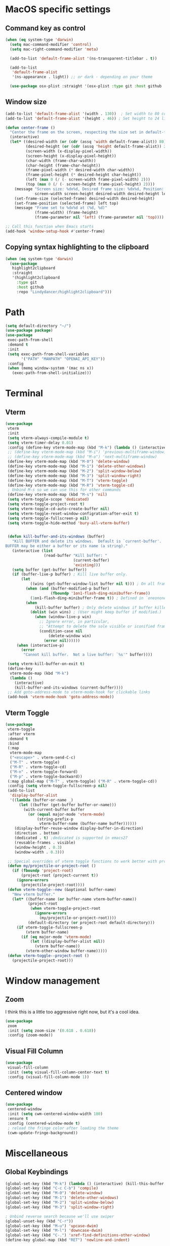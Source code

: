 #+PROPERTY: header-args:emacs-lisp :load yes
* MacOS specific settings
** Command key as control
#+begin_src emacs-lisp :load yes
(when (eq system-type 'darwin)
  (setq mac-command-modifier 'control)
  (setq mac-right-command-modifier 'meta)

  (add-to-list 'default-frame-alist '(ns-transparent-titlebar . t))

  (add-to-list
   'default-frame-alist
   '(ns-appearance . light)) ;; or dark - depending on your theme

  (use-package osx-plist :straight '(osx-plist :type git :host github :repo "gonewest818/osx-plist")))
#+end_src
** Window size
#+begin_src emacs-lisp :load yes
(add-to-list 'default-frame-alist '(width . 130))  ; Set width to 80 columns
(add-to-list 'default-frame-alist '(height . 46)) ; Set height to 24 lines

(defun center-frame ()
  "Center the frame on the screen, respecting the size set in default-frame-alist."
  (interactive)
  (let* ((desired-width (or (cdr (assq 'width default-frame-alist)) 80))
         (desired-height (or (cdr (assq 'height default-frame-alist)) 24))
         (screen-width (x-display-pixel-width))
         (screen-height (x-display-pixel-height))
         (char-width (frame-char-width))
         (char-height (frame-char-height))
         (frame-pixel-width (* desired-width char-width))
         (frame-pixel-height (* desired-height char-height))
         (left (max 0 (/ (- screen-width frame-pixel-width) 2)))
         (top (max 0 (/ (- screen-height frame-pixel-height) 2))))
    (message "Screen size: %dx%d, Desired frame size: %dx%d, Position: (%d, %d)"
             screen-width screen-height desired-width desired-height left top)
    (set-frame-size (selected-frame) desired-width desired-height)
    (set-frame-position (selected-frame) left top)
    (message "Frame set to %dx%d at (%d, %d)"
             (frame-width) (frame-height)
             (frame-parameter nil 'left) (frame-parameter nil 'top))))

;; Call this function when Emacs starts
(add-hook 'window-setup-hook #'center-frame)
#+end_src
** Copying syntax highlighting to the clipboard
#+begin_src  emacs-lisp :load yes
  (when (eq system-type 'darwin)
    (use-package
     highlight2clipboard
     :straight
     '(highlight2clipboard
       :type git
       :host github
       :repo "Lindydancer/highlight2clipboard")))
#+end_src
* Path
#+begin_src emacs-lisp :load yes
(setq default-directory "~/")
(use-package package)
(use-package
 exec-path-from-shell
 :demand t
 :init
 (setq exec-path-from-shell-variables
       '("PATH" "MANPATH" "OPENAI_API_KEY"))
 :config
 (when (memq window-system '(mac ns x))
   (exec-path-from-shell-initialize)))
#+END_SRC
* Terminal
** Vterm
#+begin_src emacs-lisp :load yes
(use-package
 vterm
 :init
 (setq vterm-always-compile-module t)
 (setq vterm-timer-delay 0.01)
 :config (define-key vterm-mode-map (kbd "M-k") (lambda () (interactive) (kill-this-buffer nil)))
 ;; (define-key vterm-mode-map (kbd "M-i") 'previous-multiframe-window)
 ;; (define-key vterm-mode-map (kbd "M-o") 'next-multiframe-window)
 (define-key vterm-mode-map (kbd "M-0") 'delete-window)
 (define-key vterm-mode-map (kbd "M-1") 'delete-other-windows)
 (define-key vterm-mode-map (kbd "M-2") 'split-window-below)
 (define-key vterm-mode-map (kbd "M-3") 'split-window-right)
 (define-key vterm-mode-map (kbd "M-T") 'vterm-toggle)
 (define-key vterm-mode-map (kbd "M-R") 'vterm-toggle-cd)
 ; Unbind M-s so we can use this for other commands
 (define-key vterm-mode-map (kbd "M-s") 'nil)
 (setq vterm-toggle-scope 'dedicated)
 (setq vterm-toggle-project-root t)
 (setq vterm-toggle-cd-auto-create-buffer nil)
 (setq vterm-toggle-reset-window-configration-after-exit t)
 (setq vterm-toggle-fullscreen-p nil)
 (setq vterm-toggle-hide-method 'bury-all-vterm-buffer)


 (defun kill-buffer-and-its-windows (buffer)
   "Kill BUFFER and delete its windows.  Default is `current-buffer'.
BUFFER may be either a buffer or its name (a string)."
   (interactive (list
                 (read-buffer "Kill buffer: "
                              (current-buffer)
                              'existing)))
   (setq buffer (get-buffer buffer))
   (if (buffer-live-p buffer) ; Kill live buffer only.
       (let
           ((wins (get-buffer-window-list buffer nil t))) ; On all frames.
         (when (and (buffer-modified-p buffer)
                    (fboundp '1on1-flash-ding-minibuffer-frame))
           (1on1-flash-ding-minibuffer-frame t)) ; Defined in `oneonone.el'.
         (when
             (kill-buffer buffer) ; Only delete windows if buffer killed.
           (dolist (win wins) ; (User might keep buffer if modified.)
             (when (window-live-p win)
               ;; Ignore error, in particular,
               ;; "Attempt to delete the sole visible or iconified frame".
               (condition-case nil
                   (delete-window win)
                 (error nil))))))
     (when (interactive-p)
       (error
        "Cannot kill buffer.  Not a live buffer: `%s'" buffer))))

 (setq vterm-kill-buffer-on-exit t)
 (define-key
  vterm-mode-map (kbd "M-k")
  (lambda ()
    (interactive)
    (kill-buffer-and-its-windows (current-buffer))))
 ;; Add goto-address-mode to vterm-mode-hook for clickable links
 (add-hook 'vterm-mode-hook 'goto-address-mode))
#+end_src

** Vterm Toggle
#+begin_src emacs-lisp :load yes
(use-package
 vterm-toggle
 :after vterm
 :demand t
 :bind
 (:map
  vterm-mode-map
  ("<escape>" . vterm-send-C-c)
  ("M-T" . vterm-toggle)
  ("M-R" . vterm-toggle-cd)
  ("M-n" . vterm-toggle-forward)
  ("M-p" . vterm-toggle-backward))
 (:map global-map ("M-T" . vterm-toggle) ("M-R" . vterm-toggle-cd))
 :config (setq vterm-toggle-fullscreen-p nil)
 (add-to-list
  'display-buffer-alist
  '((lambda (buffer-or-name _)
      (let ((buffer (get-buffer buffer-or-name)))
        (with-current-buffer buffer
          (or (equal major-mode 'vterm-mode)
              (string-prefix-p
               vterm-buffer-name (buffer-name buffer))))))
    (display-buffer-reuse-window display-buffer-in-direction)
    (direction . bottom)
    (dedicated . t) ;dedicated is supported in emacs27
    (reusable-frames . visible)
    (window-height . 0.3)
    (window-width . 0.3)))

 ;; Special overrides of vterm toggle functions to work better with projectile
 (defun my/projectile-or-project-root ()
   (if (fboundp 'project-root)
       (project-root (project-current t))
     (ignore-errors
       (projectile-project-root))))
 (defun vterm-toggle--new (&optional buffer-name)
   "New vterm buffer."
   (let* ((buffer-name (or buffer-name vterm-buffer-name))
          (project-root
           (when vterm-toggle-project-root
             (ignore-errors
               (my/projectile-or-project-root))))
          (default-directory (or project-root default-directory)))
     (if vterm-toggle-fullscreen-p
         (vterm buffer-name)
       (if (eq major-mode 'vterm-mode)
           (let ((display-buffer-alist nil))
             (vterm buffer-name))
         (vterm-other-window buffer-name)))))
 (defun vterm-toggle--project-root ()
   (projectile-project-root)))
#+END_SRC
* Window management
** Zoom
I think this is a little too aggressive right now, but it's a cool idea.
#+begin_src emacs-lisp :load no
(use-package
 zoom
 :init (setq zoom-size '(0.618 . 0.618))
 :config (zoom-mode))
#+end_src
** Visual Fill Column
#+begin_src emacs-lisp :load no
(use-package
 visual-fill-column
 :init (setq visual-fill-column-center-text t)
 :config (visual-fill-column-mode 1))
#+end_src
** Centered window
#+begin_src emacs-lisp :load yes
(use-package
 centered-window
 :init (setq cwm-centered-window-width 180)
 :ensure t
 :config (centered-window-mode t)
 ; reload the fringe color after loading the theme
 (cwm-update-fringe-background))
#+end_src
* Miscellaneous
** Global Keybindings
#+begin_src emacs-lisp :load yes
(global-set-key (kbd "M-k") (lambda () (interactive) (kill-this-buffer nil)))
(global-set-key (kbd "C-c C-b") 'compile)
(global-set-key (kbd "M-0") 'delete-window)
(global-set-key (kbd "M-1") 'delete-other-windows)
(global-set-key (kbd "M-2") 'split-window-below)
(global-set-key (kbd "M-3") 'split-window-right)

; Unbind reverse search because we'll use swiper
(global-unset-key (kbd "C-r"))
(global-set-key (kbd "M-u") 'upcase-dwim)
(global-set-key (kbd "M-l") 'downcase-dwim)
(global-set-key (kbd "C-.") 'xref-find-definitions-other-window)
(define-key global-map (kbd "RET") 'newline-and-indent)
#+end_src
** Font Lock
#+begin_src emacs-lisp :load no
(setq font-lock-support-mode 'jit-lock-mode)
(setq jit-lock-defer-time nil)
(setq jit-lock-stealth-time 0)
#+end_src
** Ctrl-F
#+begin_src emacs-lisp :load yes
(use-package
 ctrlf
 :config
 (add-to-list
  'ctrlf-minibuffer-bindings '("C-r" . ctrlf-backward-default))
 (setq ctrlf-default-search-style 'fuzzy-regexp)
 (setq ctrlf-default-search-style 'literal)
 (ctrlf-mode t))
#+end_src
** Whole line or region
#+begin_src emacs-lisp :load yes
(use-package
 whole-line-or-region
 :config (whole-line-or-region-global-mode t))
#+end_src
** Popper
#+begin_src emacs-lisp :load yes
(use-package
 popper
 :bind
 (("C-`" . popper-toggle-latest)
  ("M-`" . popper-cycle)
  ("C-M-`" . popper-toggle-type))
 :init
 (setq popper-reference-buffers
       '("\\*Messages\\*"
         "Output\\*$"
         "\\*Async Shell Command\\*"
         help-mode
         compilation-mode))
 (popper-mode +1) (popper-echo-mode +1))
#+end_src
** Page break lines
#+begin_src emacs-lisp :load yes
(use-package page-break-lines :config (global-page-break-lines-mode))
#+end_src
** Eldoc
#+begin_src emacs-lisp :load yes
(use-package eldoc :hook (prog-mode . eldoc-mode))
#+end_src
** Which Key
#+begin_src emacs-lisp :load yes
(use-package which-key :config (which-key-mode 1))
#+end_src
** Ibuffer
#+begin_src emacs-lisp :load yes
(use-package
 ibuffer
 :config
 (global-set-key (kbd "C-x C-b") 'ibuffer)
 (define-key ibuffer-mode-map (kbd "M-o") nil))
#+end_src
** Ace popup
#+begin_src emacs-lisp :load yes
;; Use ace-popup-menu for completions
(use-package
 ace-popup-menu
 :config
 (ace-popup-menu-mode 1)
 (setq ace-popup-menu-show-pane-header t))
#+end_src
** Line Numbers in Code
#+begin_src emacs-lisp :load yes
(setq require-final-newline t)
(setq show-trailing-whitespace t)
(setq native-comp-async-report-warnings-errors nil)
;; Show the line number of the cursor in the mode bar at the bottom of each buffer
(setq line-number-mode t)
;; Disable the loud bell
(setq ring-bell-function
      (lambda ()
        (let ((orig-fg (face-foreground 'mode-line)))
          (set-face-foreground 'mode-line "#F2804F")
          (run-with-idle-timer 0.1 nil
                               (lambda (fg)
                                 (set-face-foreground 'mode-line fg))
                               orig-fg))))

;; Make sure all backup files only live in one place
(setq backup-directory-alist `((".*" . ,temporary-file-directory)))
(setq auto-save-file-name-transforms
      `((".*" ,temporary-file-directory t)))
;; Don't truncate lines
(setq truncate-lines t)
(setq-default indent-tabs-mode nil)

;; Don't show the scroll bar on the side of buffers
(scroll-bar-mode -1)
;; Don't show the toolbar, it just takes up space
(tool-bar-mode -1)

;; Show column number in the modeline
(setq column-number-mode t)
(setq blink-paren-function nil)
(setq inhibit-startup-screen t)
#+END_SRC
** Expand Region
*** Vanilla
#+begin_src emacs-lisp :load no
(use-package
 expand-region
 :config (global-set-key (kbd "M-J") 'er/expand-region))
#+end_src
*** With Tree Sitter Support
#+begin_src emacs-lisp :load yes
(use-package
 expreg
 :config (global-set-key (kbd "M-J") 'expreg-expand))
#+end_src
** Direnv
#+begin_src emacs-lisp :load yes
(use-package
 direnv
 :config (direnv-mode 't)
)
#+end_src
** Fish
#+begin_src emacs-lisp :load yes
(use-package fish-mode)
#+end_src
** Window movement keybindings
#+begin_src emacs-lisp :load yes
(define-key term-raw-map (kbd "M-o") 'next-multiframe-window)
(define-key term-raw-map (kbd "M-i") 'previous-multiframe-window)
(define-key global-map (kbd "M-o") 'next-multiframe-window)
(define-key global-map (kbd "M-i") 'previous-multiframe-window)

(setq aw-keys '(?a ?s ?d ?f ?g ?h ?j ?k ?l))
#+END_SRC
** Sqlite
So far, I am unable to find a way to compile sqlite3 on my own, but I would love to be able to do this with straight package management.
#+begin_src emacs-lisp :load yes
;; Override the 'yes-or-no-p' temporarily
(let ((original-yes-or-no-p (symbol-function 'yes-or-no-p)))
  (fset 'yes-or-no-p (lambda (&rest args) t))

  ;; Load the sqlite3 package
  (use-package sqlite3
    :straight (sqlite3
               :type git
               :host github
               :repo "pekingduck/emacs-sqlite3-api"
               :files ("*.c" "*.h" "*.el" "Makefile")))

  ;; Restore the original function
  (fset 'yes-or-no-p original-yes-or-no-p))
#+END_SRC
** Anzu
#+begin_src emacs-lisp :load yes
(use-package
  anzu
  
  :bind
  (([remap query-replace] . #'anzu-query-replace)
   ([remap query-replace-regexp] . #'anzu-query-replace-regexp))
  :config (global-anzu-mode +1))
#+end_src
** Line Highlighting
#+begin_src emacs-lisp :load yes
(use-package lin :init (lin-global-mode t))

(use-package
 hl-line
 :config
 (add-hook
  'eshell-mode-hook (lambda () (setq-local global-hl-line-mode nil)))
 (add-hook
  'term-mode-hook (lambda () (setq-local global-hl-line-mode nil)))
 (add-hook
  'vterm-mode-hook (lambda () (setq-local global-hl-line-mode nil)))
 (global-hl-line-mode t))

;; Replace the text of selections
(pending-delete-mode t)
#+end_src
** Undo Tree
I haven't found a great way to use undo-tree, but everyone seems to love it.
#+begin_src emacs-lisp :load no
(use-package undo-tree :init (global-undo-tree-mode))
#+end_src
** So long mode
I find this breaks browsing of long json files, more than it helps me out.
#+begin_src emacs-lisp :load no
(global-so-long-mode t)
#+end_src
** Emacs startup profiler
#+begin_src emacs-lisp :load yes
(use-package esup)
#+end_src
** Scratch
#+begin_src emacs-lisp :load yes
(use-package
 scratch
 :defer t
 :straight
 '(scratch
   :host nil
   :type git
   :repo "https://codeberg.org/emacs-weirdware/scratch.git")
 :config (scratch--create 'emacs-lisp-mode "*scratch*"))
#+end_src
** Multiple Cursors (MC)
#+begin_src emacs-lisp :load yes
(use-package
 multiple-cursors
 :config
 (global-set-key (kbd "C-M-j") 'mc/edit-lines)
 (global-set-key (kbd "C->") 'mc/mark-next-like-this)
 (global-set-key (kbd "C-<") 'mc/mark-previous-like-this)
 (global-set-key (kbd "C-c C-<") 'mc/mark-all-like-this)
 (global-set-key (kbd "C-M-=") 'mc/mark-all-symbols-like-this))
#+END_SRC
** Dashboard
#+begin_src emacs-lisp :load yes
(use-package
 dashboard
 :straight
 '(emacs-dashboard
   :type git
   :host github
   :repo "emacs-dashboard/emacs-dashboard"
   :files ("banners" :defaults))
 :config (setq dashboard-projects-backend 'project-el)
 ;; Set the title
 (setq dashboard-banner-logo-title "Welcome to Emacs!")
 ;; Set the banner
 (setq dashboard-startup-banner 'official)
 (setq dashboard-items
       '((projects . 5)
         (recents . 5) (bookmarks . 5)
         ;; (agenda . 5)
         (registers . 5)))
 ;; ;; Value can be
 ;; ;; 'official which displays the official emacs logo
 ;; ;; 'logo which displays an alternative emacs logo
 ;; ;; 1, 2 or 3 which displays one of the text banners
 ;; ;; "path/to/your/image.png" which displays whatever image you would prefer

 ;; ;; Content is not centered by default. To center, set
 (setq dashboard-center-content t)
 (setq initial-buffer-choice (lambda () (get-buffer "*dashboard*")))

 ;; ;; To disable shortcut "jump" indicators for each section, set
 ;; (setq dashboard-show-shortcuts nil)

 ;; Override this function so that we can filter remote projects
 (defun dashboard-projects-backend-load-projects ()
   "Depending on `dashboard-projects-backend' load corresponding backend.
  Return function that returns a list of projects."
   (cl-remove-if
    (lambda (x) (string-search "/ssh" x))
    (cl-case
     dashboard-projects-backend
     (`projectile
      (require 'projectile)
      (dashboard-mute-apply (projectile-cleanup-known-projects))
      (projectile-load-known-projects))
     (`project-el
      (require 'project)
      (dashboard-mute-apply
       (dashboard-funcall-fboundp #'project-forget-zombie-projects))
      (project-known-project-roots))
     (t
      (display-warning
       '(dashboard) "Invalid value for `dashboard-projects-backend'"
       :error)))))

 (dashboard-setup-startup-hook))
#+end_src
** Breadcrumb mode
Because I'm trying this out, I'm going to disable LSP's breadcrumb mode, which I've been disappointed with.
#+begin_src emacs-lisp :load no
(use-package
 breadcrumb
 :straight '(breadcrumb :type git :host github :repo "joaotavora/breadcrumb")
 :config (breadcrumb-mode t))
#+end_src
** Parens
#+begin_src emacs-lisp :load yes
(setq show-paren-when-point-inside-paren 't)
(setq show-paren-style 'mixed)
(setq show-paren-context-when-offscreen 't)

(use-package
 elec-pair
 :config ;; Disable electric pair in minibuffer
 (defun my/inhibit-electric-pair-mode (char)
   (or (minibufferp) (electric-pair-conservative-inhibit char)))
 (setq electric-pair-inhibit-predicate
       #'my/inhibit-electric-pair-mode)

 (electric-pair-mode t)
 ;; The ‘<’ and ‘>’ are not ‘parenthesis’, so give them no compleition.
 (setq electric-pair-inhibit-predicate
       (lambda (c)
         (or (member c '(?< ?> ?~))
             (electric-pair-default-inhibit c)))))

(setq show-paren-context-when-offscreen t)
(setq show-paren-style 'mixed)


;; Treat ‘<’ and ‘>’ as if they were words, instead of ‘parenthesis’.
(modify-syntax-entry ?< "w<")
(modify-syntax-entry ?> "w>")

;; Show matching parens
(setq show-paren-delay 0)
(show-paren-mode t)
#+end_src
** Dotenv Mode
#+begin_src emacs-lisp :load yes
(use-package dotenv-mode)
#+end_src
** Rsync-mode
Loving use of my old colleague [[https://github.com/r-zip][Ryan Pilgrim]]'s package to sync accross our secure environments. Edit: Now trying out handcrafted Unison mode.
#+begin_src emacs-lisp :load no
(use-package
 rsync-mode
 :straight '(rsync-mode :type git :host github :repo "jsigman/rsync-mode"))
#+end_src
** Shortcuts
#+begin_src emacs-lisp :load yes
(defun open-remote-dired ()
  "Opens a Dired buffer at the path specified by REMOTE_HOST and REMOTE_PATH environment variables."
  (interactive)
  (condition-case nil
      (let ((remote-host (getenv "REMOTE_HOST"))
            (remote-path (getenv "REMOTE_PATH")))
        (if (and remote-host remote-path)
            (progn
              (message "Attempting to open remote directory...")
              (dired (concat "/ssh:" remote-host ":" remote-path))
              (message "Remote directory opened."))
          (message
           "Error: REMOTE_HOST or REMOTE_PATH environment variables not set.")))
    (error
     (message
      "Error: Unable to open remote directory. Check your connection and environment variables."))))

;; Bind the function to M-R globally
(global-set-key (kbd "M-R") 'open-remote-dired)
#+end_src
** Unison mode
#+begin_src emacs-lisp :load yes
(defvar unison-sync-queue nil
  "Queue of Unison sync commands to run.")

(defvar unison-sync-running nil
  "Flag to check if a Unison sync is currently running.")

(defvar-local unison-root1 nil
  "The first root directory for Unison sync.")

(defvar-local unison-root2 nil
  "The second root directory for Unison sync.")

(defvar-local unison-excluded nil
  "List of patterns to exclude in Unison sync.")

(defcustom unison-one-way-sync nil
  "Specify whether to perform one-way synchronization.
If non-nil, Unison will only propagate changes from `unison-root1` to `unison-root2`."
  :type 'boolean
  :group 'unison)

(defun unison-build-command ()
  "Build the Unison command based on directory local variables."
  (when (and unison-root1 unison-root2)
    (let ((command
           (concat
            "unison -batch " unison-root1 " " unison-root2 " -auto")))
      (dolist (pattern unison-excluded)
        (setq command (concat command " -ignore 'Name " pattern "'")))
      (when unison-one-way-sync
        (setq command (concat command " -force " unison-root1)))
      command)))

(defun unison-process-next-command ()
  "Process the next command in the queue if not currently running."
  (when (and (not unison-sync-running) unison-sync-queue)
    (let ((command (pop unison-sync-queue)))
      (unison-run-command command))))

(defun unison-run-command (command)
  "Run a Unison command."
  (let ((output-buffer (get-buffer-create "*Unison Sync*")))
    (with-current-buffer output-buffer
      (read-only-mode -1)
      (erase-buffer)
      (insert (format "Running command: %s\n\n" command)))
    (setq unison-sync-running t)
    (let ((process
           (start-process-shell-command
            "unison-sync" output-buffer command)))
      (set-process-sentinel process 'unison-sync-sentinel))))

(defun unison-sync-sentinel (process event)
  "Handle completion of a Unison process."
  (setq unison-sync-running nil)
  (unison-process-next-command) ; Process next command in the queue
  (with-current-buffer (process-buffer process)
    (goto-char (point-max))
    (insert (format "\nProcess %s %s" process event))
    (if (zerop (process-exit-status process))
        (message
         (propertize "Unison sync completed successfully"
                     'face
                     '(:foreground "green")))
      (message
       (propertize (format "Unison sync failed: %s" event)
                   'face
                   '(:foreground "red"))))))

(defun unison-sync-on-save ()
  "Queue Unison sync command on file save."
  (let ((command (unison-build-command)))
    (when command
      (push command unison-sync-queue)
      (unison-process-next-command))))

(define-minor-mode unison-sync-mode
  "Minor mode to sync the current project using Unison on file save."
  :lighter
  " Unison-Sync"
  (if unison-sync-mode
      (add-hook 'after-save-hook 'unison-sync-on-save nil t)
    (remove-hook 'after-save-hook 'unison-sync-on-save t)))

(defun maybe-enable-unison-sync-mode ()
  "Enable `unison-sync-mode` if `unison-root1` and `unison-root2` are set."
  (when (and unison-root1 unison-root2)
    (unison-sync-mode 1)))

(add-hook 'hack-local-variables-hook 'maybe-enable-unison-sync-mode)
#+end_src
** Ripgrep
#+begin_src emacs-lisp :load yes
(use-package wgrep :config (setq wgrep-auto-save-buffer t))
(use-package rg :config (rg-enable-menu) (setq rg-executable "rg"))
#+END_SRC
** Avy
*** Main Package
#+begin_src emacs-lisp :load yes
(use-package
 avy
 :config
 ;; (global-set-key
 ;;  (kbd "C-;")
 ;;  'avy-goto-char-timer) ;; I use this most frequently
 (global-set-key
  (kbd "C-'")
  'avy-goto-line) ;; Consistent with ivy-avy
 (global-set-key
  (kbd "C-M-'")
  'avy-goto-end-of-line) ;; Consistent with ivy-avy

 (setq avy-case-fold-search nil) ;; case sensitive makes selection easier
 (setq avy-indent-line-overlay t))
#+end_src
*** Casual Avy
#+begin_src emacs-lisp :load yes
(use-package casual-avy
  :ensure t
  :bind ("M-'" . casual-avy-tmenu))
#+end_src
* Autoformatting
** Apheleia
#+begin_src emacs-lisp :load yes
(use-package
 apheleia
 :config
 (setf (alist-get 'isort apheleia-formatters)
       '("isort" "--stdout" "-"))
 (setf (alist-get 'python-ts-mode apheleia-mode-alist) '(isort black))
 (add-to-list
  'apheleia-formatters
  '(prettier-toml
    npx "prettier" "--stdin-filepath" filepath "--parser=toml"))
 (add-to-list 'apheleia-mode-alist '(conf-toml-mode . prettier-toml))
 (defun apheleia-indent-region+ (orig scratch callback)
   (with-current-buffer scratch
     (setq-local indent-line-function
                 (buffer-local-value 'indent-line-function orig))
     (indent-region (point-min) (point-max))
     (funcall callback scratch)))

 (push '(jsonian-mode . prettier-json) apheleia-mode-alist)
 (setq apheleia-mode-alist
       (assq-delete-all 'emacs-lisp-mode apheleia-mode-alist))
 (apheleia-global-mode t))
#+end_src
** Elisp Autofmt
#+begin_src emacs-lisp :load yes
(use-package
 elisp-autofmt
 :commands (elisp-autofmt-mode elisp-autofmt-buffer)
 :hook (emacs-lisp-mode . elisp-autofmt-mode)
 :init (setq elisp-autofmt-check-elisp-autofmt-exists 'always)
 :straight
 '(elisp-autofmt
   ;; :files (:defaults "elisp-autofmt")
   :host nil
   :type git
   :repo "https://codeberg.org/ideasman42/emacs-elisp-autofmt.git")
 :config (setq elisp-autofmt-on-save-p nil))
#+end_src
** Whitespace butler
#+begin_src emacs-lisp :load yes
(use-package ws-butler
:hook (prog-mode . ws-butler-mode)
:hook (org-mode . ws-butler-mode))
#+end_src
** Indentation
#+begin_src emacs-lisp :load yes
(electric-indent-mode 0)
;; (use-package
;;  aggressive-indent
;;  :config (aggressive-indent-global-mode nil))
#+end_src
* Elisp
** Elisp code libraries
#+begin_src emacs-lisp :load yes
(use-package dash)
(use-package ht)
#+end_src
** Elisp UI
#+begin_src emacs-lisp :load yes
(use-package eros :config (eros-mode t))
(use-package
 lisp-extra-font-lock
 :config (lisp-extra-font-lock-global-mode 1))

(use-package elisp-docstring-mode)
(use-package
 highlight-function-calls
 :hook (emacs-lisp-mode . highlight-function-calls-mode))

(use-package format-all :hook (elisp-mode . format-all-mode))
(use-package
 inspector
 :straight
 '(inspector :type git :host github :repo "mmontone/emacs-inspector"))

(setq eval-expression-print-length nil)
(setq eval-expression-print-level nil)

(add-to-list
 'auto-mode-alist
 '("\\.dir-locals\\(?:-2\\)?\\.el\\'" . emacs-lisp-mode))
#+end_src
* Dired
#+begin_src emacs-lisp :load yes
(setq
 dired-omit-files
 "^\\.?#\\|^\\.\\(DS_Store\\|localized\\|AppleDouble\\)$\\|^\\.\\.$")
(setq dired-kill-when-opening-new-dired-buffer t)
(when (eq system-type 'darwin) (setq
 insert-directory-program "gls"
 dired-use-ls-dired t))
(setq dired-listing-switches "-al --group-directories-first")

;; wdired settings
(use-package
 wdired
 :config
 (setq wdired-allow-to-change-permissions t)
 (define-key dired-mode-map (kbd "e") 'wdired-change-to-wdired-mode)
 (define-key dired-mode-map (kbd "M-G") nil))
#+end_src
* Project Packages
** Project.el
I'm trying migrating from ~projectile~ onto ~project.el~ for its purported benefits.
#+begin_src emacs-lisp :load yes
;; Configure project.el settings
(use-package
 project
  :demand t
  :straight nil
 ;; :init
 ;; ;; Set the file where bookmarks are saved
 ;; (setq bookmark-default-file "~/.emacs.d/bookmarks")
 ;; ;; Load bookmarks at startup
 ;; (setq bookmark-save-flag 1) ; Automatically save bookmarks to the file on change
 ;; :bind
 ;; (("C-c p p" . project-switch-project)
 ;;  ("C-c p f" . project-find-file)
 ;;  ;; Add a custom binding for bookmarking the current project
 ;;  ("C-c p b" . my-project-bookmark-current))
 ;; :config
 ;; (defun my-project-bookmark-current ()
 ;;   "Bookmark the current project."
 ;;   (interactive)
 ;;   (let ((project-root (project-current)))
 ;;     (if project-root
 ;;         (bookmark-set
 ;;          (format "project-%s"
 ;;                  (file-name-nondirectory
 ;;                   (directory-file-name project-root))))
 ;;       (message "No project is active right now."))))
 )
#+end_src
** Projectile
#+begin_src emacs-lisp :load yes
(use-package
 projectile
 :init (setq projectile-git-submodule-command nil)
 ;; always ignore the home directory and root
 (setq projectile-ignored-projects
       `("/" "~/" ,(expand-file-name "~/")))

 (setq projectile-track-known-projects-automatically nil)

 ;; Use alien as the default, and project-wise add other files
 (setq projectile-indexing-method 'native)
 (setq projectile-enable-caching t)
 (setq projectile-files-cache-expire 300)
 (setq projectile-file-exists-remote-cache-expire nil)

 :config
 (define-key projectile-mode-map (kbd "s-p") 'projectile-command-map)
 (define-key
  projectile-mode-map (kbd "C-c p") 'projectile-command-map)
 (define-key projectile-mode-map (kbd "M-K") 'projectile-kill-buffers)

 (add-to-list 'projectile-globally-ignored-directories "/venv")
 (add-to-list 'projectile-globally-ignored-directories "/data")
 (add-to-list 'projectile-globally-ignored-directories "/typings")
 (add-to-list 'projectile-globally-ignored-directories "/node_modules")
 (add-to-list 'projectile-globally-ignored-directories "/.mypy_cache")
 (add-to-list
  'projectile-globally-ignored-directories "/.pytest_cache")
 (add-to-list 'projectile-globally-ignored-directories "/.cache")
 (add-to-list 'projectile-globally-ignored-directories "/.dvc/cache")
 (add-to-list 'projectile-globally-ignored-directories "/.dvc/tmp")
 (add-to-list
  'projectile-globally-ignored-directories "/.jekyll-cache")
 (projectile-mode +1)
 ;; (add-hook 'magit-run-section-hook 'projectile-invalidate-cache)
 (add-hook
  'magit-section-post-command-hook 'projectile-invalidate-cache)
)
#+end_src
* Completions
** Corfu
#+begin_src emacs-lisp :load yes
(use-package
 corfu
 ;; Optional customizations
 :custom
 (corfu-cycle t) ;; Enable cycling for `corfu-next/previous'
 (corfu-auto t) ;; Enable auto completion
 ;; (corfu-commit-predicate nil)   ;; Do not commit selected candidates on next input
 (corfu-quit-at-boundary 'separator) ;; Automatically quit at word boundary
 (corfu-quit-no-match 'separator) ;; Automatically quit if there is no match
 (corfu-scroll-margin 5) ;; Use scroll margin
 ;; (corfu-preview-current nil)    ;; Do not preview current candidate
 (corfu-auto-delay 0.0)
 (corfu-auto-prefix 1)
 (corfu-on-exact-match 'quit)

 ;; (corfu-separator ?\s)          ;; Orderless field separator
 ;; (corfu-preview-current nil)    ;; Disable current candidate preview
 ;; (corfu-preselect-first nil)    ;; Disable candidate preselection
 ;; (corfu-on-exact-match nil)     ;; Configure handling of exact matches
 ;; (corfu-echo-documentation nil) ;; Disable documentation in the echo area
 ;; (corfu-scroll-margin 5)        ;; Use scroll margin

 ;; You may want to enable Corfu only for certain modes.
 ;; :hook ((prog-mode . corfu-mode)
 ;;        (shell-mode . corfu-mode)
 ;;        (eshell-mode . corfu-mode))

 ;; Recommended: Enable Corfu globally.
 ;; This is recommended since dabbrev can be used globally (M-/).
 :init (global-corfu-mode)

 ;; :config
 ;; (define-key corfu-map (kbd "M-p") #'corfu-doc-scroll-down) ;; corfu-next
 ;; (define-key corfu-map (kbd "M-n") #'corfu-doc-scroll-up)  ;; corfu-previous

 ;; Quit on save
 :hook (before-save-hook . corfu-quit)
 :load-path "straight/build/corfu/extensions"
 :config
 (require 'corfu-history)
 (corfu-history-mode 1)
 (savehist-mode 1)
 (add-to-list 'savehist-additional-variables 'corfu-history)
 ;; (corfu-mode-hook . corfu-doc-mode)
 )

(advice-add 'corfu--candidates :around
            (lambda (orig-fun &rest args)
              (message "corfu--candidates called with args: %S" args)
              (let ((result (apply orig-fun args)))
                (message "corfu--candidates returned: %S" result)
                result)))
#+end_src
*** Corfu/Eglot integration
From [[https://github.com/minad/corfu/wiki#configuring-corfu-for-eglot][this source]].
#+begin_src emacs-lisp :load yes
(advice-add 'eglot-completion-at-point :around #'cape-wrap-buster)

;; Option 1: Specify explicitly to use Orderless for Eglot
(setq completion-category-overrides '((eglot (styles orderless))
                                      (eglot-capf (styles orderless))))

;; Option 2: Undo the Eglot modification of completion-category-defaults
(with-eval-after-load 'eglot
   (setq completion-category-defaults nil))

;; Enable cache busting, depending on if your server returns
;; sufficiently many candidates in the first place.
(advice-add 'eglot-completion-at-point :around #'cape-wrap-buster)

(defun my/eglot-capf ()
  (setq-local completion-at-point-functions
              (list (cape-capf-super
                     #'eglot-completion-at-point
                     ;; #'yas-expand
                     #'cape-file))))

(add-hook 'eglot-managed-mode-hook #'my/eglot-capf)
#+end_src

** Cape
#+begin_src emacs-lisp :load yes
(defun add-cape-completions ()
  (add-to-list 'completion-at-point-functions #'cape-file)
  ;; (add-to-list 'completion-at-point-functions
  ;;              #'cape-keyword)
  ;; (add-to-list 'completion-at-point-functions
  ;;              #'cape-symbol)
  )

;; Add extensions
(use-package
 cape
 ;; Bind dedicated completion commands
 ;; :bind (("C-c p p" . completion-at-point) ;; capf
 ;;        ("C-c p t" . complete-tag)        ;; etags
 ;;        ("C-c p d" . cape-dabbrev)        ;; or dabbrev-completion
 ;;        ("C-c p f" . cape-file)
 ;;        ("C-c p k" . cape-keyword)
 ;;        ("C-c p s" . cape-symbol)
 ;;        ("C-c p a" . cape-abbrev)
 ;;        ("C-c p i" . cape-ispell)
 ;;        ("C-c p l" . cape-line)
 ;;        ("C-c p w" . cape-dict)
 ;;        ("C-c p \\" . cape-tex)
 ;;        ("C-c p _" . cape-tex)
 ;;        ("C-c p ^" . cape-tex)
 ;;        ("C-c p &" . cape-sgml)
 ;;        ("C-c p r" . cape-rfc1345))
 :hook (corfu-mode . add-cape-completions))
;; A few more useful configurations...
(setq completion-cycle-threshold 3)
#+end_src
** Orderless
#+begin_src emacs-lisp :load yes
;; Optionally use the `orderless' completion style.
(use-package
 orderless
 :after vertico
 :init
 ;; Tune the global completion style settings to your liking!
 ;; This affects the minibuffer and non-lsp completion at point.
 (setq
  completion-styles '(orderless partial-completion basic)
  completion-category-defaults nil
  completion-category-overrides nil))

;; ;; Use dabbrev with Corfu!
;; (use-package dabbrev
;;   ;; Swap M-/ and C-M-/
;;   :bind (("M-/" . dabbrev-completion)
;;          ("C-M-/" . dabbrev-expand)))

;; A few more useful configurations...
(use-package
 emacs
 :init
 ;; TAB cycle if there are only few candidates
 (setq completion-cycle-threshold 3)

 ;; Emacs 28: Hide commands in M-x which do not apply to the current mode.
 ;; Corfu commands are hidden, since they are not supposed to be used via M-x.
 ;; (setq read-extended-command-predicate
 ;;       #'command-completion-default-include-p)
 )
#+end_src

** Vertico
#+begin_src emacs-lisp :load yes
;; Enable vertico
(use-package
 vertico
 :init (vertico-mode)
 :bind (:map vertico-map ("C-j" . vertico-exit-input))

 ;; Different scroll margin
 ;; (setq vertico-scroll-margin 0)

 ;; Show more candidates
 ;; (setq vertico-count 20)

 ;; Grow and shrink the Vertico minibuffer
 ;; (setq vertico-resize t)

 ;; Optionally enable cycling for `vertico-next' and `vertico-previous'.
 ;; (setq vertico-cycle t)
 )

;; Persist history over Emacs restarts. Vertico sorts by history position.
(use-package savehist :init (savehist-mode))

;; A few more useful configurations...
(use-package
 emacs
 :init
 ;; Add prompt indicator to `completing-read-multiple'.
 ;; We display [CRM<separator>], e.g., [CRM,] if the separator is a comma.
 (defun crm-indicator (args)
   (cons
    (format "[CRM%s] %s"
            (replace-regexp-in-string
             "\\`\\[.*?]\\*\\|\\[.*?]\\*\\'" "" crm-separator)
            (car args))
    (cdr args)))
 (advice-add #'completing-read-multiple :filter-args #'crm-indicator)

 ;; Do not allow the cursor in the minibuffer prompt
 (setq minibuffer-prompt-properties
       '(read-only t cursor-intangible t face minibuffer-prompt))
 (add-hook 'minibuffer-setup-hook #'cursor-intangible-mode)

 ;; Emacs 28: Hide commands in M-x which do not work in the current mode.
 ;; Vertico commands are hidden in normal buffers.
 ;; (setq read-extended-command-predicate
 ;;       #'command-completion-default-include-p)

 ;; Enable recursive minibuffers
 (setq enable-recursive-minibuffers t))
#+END_SRC
** Selectrum
Currently using Vertico over this
#+begin_src emacs-lisp :load no
(setq projectile-completion-system 'default)
;; (setq projectile-completion-system 'default)
(use-package selectrum :config (selectrum-mode t))

(use-package
 selectrum-prescient
 :config (selectrum-prescient-mode t) (prescient-persist-mode t)


 (setq enable-recursive-minibuffers t)

 ;; Persist history over Emacs restarts
 (savehist-mode)

 ;; Optional performance optimization
 ;; by highlighting only the visible candidates.
 (setq orderless-skip-highlighting (lambda () selectrum-is-active))
 (setq selectrum-highlight-candidates-function
       #'orderless-highlight-matches))
#+end_src
** Ivy/Counsel/Swiper
Currently not using this in favor of Vertico
#+begin_src emacs-lisp  :load no
(use-package ivy)
(use-package counsel)
(use-package swiper)

;; Case insensitive searchs
(setq completion-ignore-case t)
(setq case-fold-search nil)

(setq
 counsel-find-file-ignore-regexp
 "^\\.?#\\|^\\.\\(DS_Store\\|localized\\|AppleDouble\\)$\\|^\\.\\.$")

(ivy-mode 1) ;; Turn on ivy by default
(setq ivy-use-virtual-buffers t) ;; no idea, but recommended by project maintainer
(setq enable-recursive-minibuffers t) ;; no idea, but recommended by project maintainer
(setq ivy-count-format "(%d/%d) ") ;; changes the format of the number of results


(global-set-key
 (kbd "C-s")
 'swiper) ;; replaces i-search with swiper
(global-set-key
 (kbd "M-x")
 'counsel-M-x) ;; Gives M-x command counsel features
(global-set-key
 (kbd "C-x C-f")
 'counsel-find-file) ;; gives C-x C-f counsel features

(global-set-key
 (kbd "C-x b")
 'counsel-switch-buffer) ;; gives C-x C-f counsel features
(global-set-key (kbd "<f1> f") 'counsel-describe-function)
(global-set-key (kbd "<f1> v") 'counsel-describe-variable)
(global-set-key (kbd "<f1> l") 'counsel-find-library)
(global-set-key (kbd "<f2> i") 'counsel-info-lookup-symbol)
(global-set-key (kbd "<f2> u") 'counsel-unicode-char)
(global-set-key (kbd "C-c C-r") 'ivy-resume)

(global-set-key (kbd "C-c g") 'counsel-git)
(global-set-key (kbd "C-c j") 'counsel-git-grep)
(global-set-key
 (kbd "C-c k")
 'counsel-ag) ;; add counsel/ivy features to ag package
(global-set-key (kbd "C-x l") 'counsel-locate)
(global-set-key (kbd "C-S-o") 'counsel-rhythmbox)
;;(define-key read-expression-map (kbd "C-r") 'counsel-expression-history)

(define-key ivy-minibuffer-map (kbd "C-j") 'ivy-immediate-done)
(define-key ivy-minibuffer-map (kbd "C-M-j") nil)

;;set action options during execution of counsel-find-file
;; replace "frame" with window to open in new window
(ivy-set-actions
 'counsel-find-file
 '(("j" find-file-other-frame "other frame")
   ("b" counsel-find-file-cd-bookmark-action "cd bookmark")
   ("x" counsel-find-file-extern "open externally")
   ("d" delete-file "delete")
   ("r" counsel-find-file-as-root "open as root")))

;; set actions when running C-x b
;; replace "frame" with window to open in new window
(ivy-set-actions
 'ivy-switch-buffer
 '(("j" switch-to-buffer-other-frame "other frame")
   ("k" kill-buffer "kill")
   ("r" ivy--rename-buffer-action "rename")))

;; Use fuzzy matching for ivy in modes that aren't swiper
(setq ivy-re-builders-alist
      '((swiper . ivy--regex-plus) (t . ivy--regex-fuzzy)))

;; Don't list .. and . in the ivy files search
(setq ivy-extra-directories ())

;; Persist histories across startups
(use-package prescient)
(use-package ivy-prescient)
;; Use prescient to store history of search results and preference based on these
(ivy-prescient-mode)

(prescient-persist-mode t)

(use-package counsel-projectile)
(counsel-projectile-mode)
(setq projectile-completion-system 'ivy)

(use-package
 all-the-icons-ivy-rich
 :config (all-the-icons-ivy-rich-mode t))
(use-package ivy-rich :config (ivy-rich-mode t))
#+END_SRC
** Company Settings
Company was a great package, but I'm currently not using it. I migrated over to the simpler and more flexible Corfu.
#+begin_src emacs-lisp :load no
(use-package
 company
 :config
 ;; Dont wait to show completions
 (setq company-idle-delay 0)
 (setq company-minimum-prefix-length 1)
 (setq company-quickhelp-delay nil)
 (global-company-mode t)
 (use-package
  company-async-files
  :straight
  '(company-async-files
    :type git
    :host github
    :repo "CeleritasCelery/company-async-files"))

 ; I dont want these company backends
 (setq company-backends (remove 'company-bbdb company-backends))
 (setq company-backends (remove 'company-eclim company-backends))
 (setq company-backends (remove 'company-semantic company-backends))
 (setq company-backends (remove 'company-clang company-backends))
 (setq company-backends (remove 'company-xcode company-backends))
 (setq company-backends (remove 'company-cmake company-backends))
 ;; (setq company-backends (remove 'company-files company-backends))
 (setq company-backends
       (remove 'company-dabbrev-code company-backends))
 (setq company-backends (remove 'company-dabbrev company-backends))
 ; I dont want these company backends
 (setq company-backends (remove 'company-bbdb company-backends))
 (setq company-backends (remove 'company-eclim company-backends))
 (setq company-backends (remove 'company-semantic company-backends))
 (setq company-backends (remove 'company-clang company-backends))
 (setq company-backends (remove 'company-xcode company-backends))
 (setq company-backends (remove 'company-cmake company-backends))
 ;; (setq company-backends (remove 'company-files company-backends))
 (setq company-backends
       (remove 'company-dabbrev-code company-backends))
 (setq company-backends (remove 'company-dabbrev company-backends)))
(use-package
 company-quickhelp
 :config ;; Sort by recent use
 (company-quickhelp-mode))
(setq company-dabbrev-downcase nil)

(use-package company-box :hook (company-mode . company-box-mode))
(use-package company-prescient :config (company-prescient-mode t))

;; Add yasnippet support for all company backends
;; https://github.com/syl20bnr/spacemacs/pull/179
(defvar company-mode/enable-yas t
  "Enable yasnippet for all backends.")
(defun company-mode/backend-with-yas (backend)
  (if (or (not company-mode/enable-yas)
          (and (listp backend) (member 'company-yasnippet backend)))
      backend
    (append
     (if (consp backend)
         backend
       (list backend))
     '(:with company-yasnippet))))
(setq company-backends
      (mapcar #'company-mode/backend-with-yas company-backends))
(use-package company-posframe :config (company-posframe-mode t))
#+end_src
** Marginalia
#+begin_src emacs-lisp :load yes
(use-package marginalia
  ;; Bind `marginalia-cycle' locally in the minibuffer.  To make the binding
  ;; available in the *Completions* buffer, add it to the
  ;; `completion-list-mode-map'.
  :bind (:map minibuffer-local-map
         ("M-A" . marginalia-cycle))

  ;; The :init section is always executed.
  :init

  ;; Marginalia must be activated in the :init section of use-package such that
  ;; the mode gets enabled right away. Note that this forces loading the
  ;; package.
  (marginalia-mode))
#+end_src
** Embark
#+begin_src emacs-lisp :load no
(use-package
 embark
 :demand t
 :bind
 (("C-." . embark-act) ;; pick some comfortable binding
  ;; ("C-;" . embark-dwim) ;; good alternative: M-.
  ("C-h B" . embark-bindings)) ;; alternative for `describe-bindings'

 :init
 ;; Optionally replace the key help with a completing-read interface
 (setq prefix-help-command #'embark-prefix-help-command)
 :config
 ;; Hide the mode line of the Embark live/completions buffers
 (add-to-list
  'display-buffer-alist
  '("\\`\\*Embark Collect \\(Live\\|Completions\\)\\*"
    nil
    (window-parameters (mode-line-format . none)))))

;; Consult users will also want the embark-consult package.
(use-package
 embark-consult
 :ensure t ; only need to install it, embark loads it after consult if found
 :after consult
 :hook (embark-collect-mode . consult-preview-at-point-mode))
#+end_src
** Consult
#+begin_src emacs-lisp :load yes
;; Example configuration for Consult
;; Example configuration for Consult
(use-package
 consult
 ;; Replace bindings. Lazily loaded due by `use-package'.
 :bind
 ( ;; C-c bindings in `mode-specific-map'
  ("C-c M-x" . consult-mode-command)
  ("C-c h" . consult-history)
  ("C-c k" . consult-kmacro)
  ("C-c m" . consult-man)
  ("C-c i" . consult-info)
  ([remap Info-search] . consult-info)
  ;; C-x bindings in `ctl-x-map'
  ("C-x M-:" . consult-complex-command) ;; orig. repeat-complex-command
  ("C-x b" . consult-buffer) ;; orig. switch-to-buffer
  ("C-x 4 b" . consult-buffer-other-window) ;; orig. switch-to-buffer-other-window
  ("C-x 5 b" . consult-buffer-other-frame) ;; orig. switch-to-buffer-other-frame
  ("C-x t b" . consult-buffer-other-tab) ;; orig. switch-to-buffer-other-tab
  ("C-x r b" . consult-bookmark) ;; orig. bookmark-jump
  ("C-x p b" . consult-project-buffer) ;; orig. project-switch-to-buffer
  ;; Custom M-# bindings for fast register access
  ("M-#" . consult-register-load)
  ;; ("M-'" . consult-register-store) ;; orig. abbrev-prefix-mark (unrelated)
  ("M-\"" . consult-register-store) ;; orig. abbrev-prefix-mark (unrelated)
  ("C-M-#" . consult-register)
  ;; Other custom bindings
  ("M-y" . consult-yank-pop) ;; orig. yank-pop
  ;; M-g bindings in `goto-map'
  ("M-g e" . consult-compile-error)
  ("M-g f" . consult-flymake) ;; Alternative: consult-flycheck
  ("M-g g" . consult-goto-line) ;; orig. goto-line
  ("M-g M-g" . consult-goto-line) ;; orig. goto-line
  ("M-g o" . consult-outline) ;; Alternative: consult-org-heading
  ("M-g m" . consult-mark)
  ("M-g k" . consult-global-mark)
  ("M-g i" . consult-imenu)
  ("M-g I" . consult-imenu-multi)
  ;; M-s bindings in `search-map'
  ("M-s d" . consult-find) ;; Alternative: consult-fd
  ("M-s c" . consult-locate)
  ("M-s g" . consult-grep)
  ("M-s G" . consult-git-grep)
  ("M-s r" . consult-ripgrep)
  ("M-s l" . consult-line)
  ("M-s L" . consult-line-multi)
  ("M-s k" . consult-keep-lines)
  ("M-s u" . consult-focus-lines)
  ;; Isearch integration
  ("M-s e" . consult-isearch-history)
  :map
  isearch-mode-map
  ("M-e" . consult-isearch-history) ;; orig. isearch-edit-string
  ("M-s e" . consult-isearch-history) ;; orig. isearch-edit-string
  ("M-s l" . consult-line) ;; needed by consult-line to detect isearch
  ("M-s L" . consult-line-multi) ;; needed by consult-line to detect isearch
  ;; Minibuffer history
  :map
  minibuffer-local-map
  ("M-s" . consult-history) ;; orig. next-matching-history-element
  ("M-r" . consult-history)) ;; orig. previous-matching-history-element

 ;; Enable automatic preview at point in the *Completions* buffer. This is
 ;; relevant when you use the default completion UI.
 :hook (completion-list-mode . consult-preview-at-point-mode)

 ;; The :init configuration is always executed (Not lazy)
 :init
 (defun consult-ripgrep-project-root (&optional initial)
   (interactive "P")
   (let ((dir (funcall consult-project-function)))
     (consult--grep
      "Ripgrep" #'consult--ripgrep-make-builder dir initial)))

 ;; Optionally configure the register formatting. This improves the register
 ;; preview for `consult-register', `consult-register-load',
 ;; `consult-register-store' and the Emacs built-ins.
 (setq
  register-preview-delay 0.5
  register-preview-function #'consult-register-format)

 ;; Optionally tweak the register preview window.
 ;; This adds thin lines, sorting and hides the mode line of the window.
 (advice-add #'register-preview :override #'consult-register-window)

 ;; Use Consult to select xref locations with preview
 (setq
  xref-show-xrefs-function #'consult-xref
  xref-show-definitions-function #'consult-xref)

 ;; Configure other variables and modes in the :config section,
 ;; after lazily loading the package.
 :config

 ;; Optionally configure preview. The default value
 ;; is 'any, such that any key triggers the preview.
 ;; (setq consult-preview-key 'any)
 ;; (setq consult-preview-key "M-.")
 ;; (setq consult-preview-key '("S-<down>" "S-<up>"))
 ;; For some commands and buffer sources it is useful to configure the
 ;; :preview-key on a per-command basis using the `consult-customize' macro.
 (consult-customize
  consult-theme
  :preview-key
  '(:debounce 0.2 any)
  consult-ripgrep
  consult-git-grep
  consult-grep
  consult-bookmark
  consult-recent-file
  consult-xref
  consult--source-bookmark
  consult--source-file-register
  consult--source-recent-file
  consult--source-project-recent-file
  ;; :preview-key "M-."
  :preview-key '(:debounce 0.4 any))

 ;; Optionally configure the narrowing key.
 ;; Both < and C-+ work reasonably well.
 (setq consult-narrow-key "<") ;; "C-+"

 ;; Optionally make narrowing help available in the minibuffer.
 ;; You may want to use `embark-prefix-help-command' or which-key instead.
 ;; (define-key consult-narrow-map (vconcat consult-narrow-key "?") #'consult-narrow-help)

 ;; By default `consult-project-function' uses `project-root' from project.el.
 ;; Optionally configure a different project root function.
 ;;;; 1. project.el (the default)
 ;; (setq consult-project-function #'consult--default-project--function)
 ;;;; 2. vc.el (vc-root-dir)
 ;; (setq consult-project-function (lambda (_) (vc-root-dir)))
 ;;;; 3. locate-dominating-file
 ;; (setq consult-project-function (lambda (_) (locate-dominating-file "." ".git")))
 ;;;; 4. projectile.el (projectile-project-root)
 (autoload 'projectile-project-root "projectile")
 (setq consult-project-function
       (lambda (_) (projectile-project-root)))
 ;;;; 5. No project support
 ;; (setq consult-project-function nil)
 )

;; Optionally add the `consult-flycheck' command.
(use-package
 consult-flycheck
 :after consult
 :bind (:map flycheck-command-map ("!" . consult-flycheck)))
;; Enable Consult-Selectrum integration.
;; This package should be installed if Selectrum is used.
#+end_src
* Snippets
** Yasnippet
#+begin_src emacs-lisp :load yes
(use-package
 yasnippet
 :demand t
 :init
 (load "yasnippet.el") ; get rid of weird invalid function issue
 )
(use-package
 yasnippet-snippets
 :demand t
 :straight
 '(yasnippet-snippets
   :type git
   :host github
   :repo "jsigman/yasnippet-snippets"))

(yas-global-mode 1)
#+END_SRC
** Consult Yasnippet
#+begin_src emacs-lisp :load yes
(use-package
 consult-yasnippet
 :after consult
 :config (global-set-key (kbd "M-Y") 'consult-yasnippet))
#+END_SRC
** Yasnippet-Capf
#+begin_src emacs-lisp :load yes
(use-package
 yasnippet-capf
 :after cape
 :init
 (setq yasnippet-capf-lookup-by 'key) ;; key or name
 :config (add-to-list 'completion-at-point-functions #'yasnippet-capf))
#+END_SRC
* LSP Server Support
** Language Server Protocol (LSP)
** LSP Mode
#+begin_src emacs-lisp :load no
(setq my/lsp-package "lsp")
;------------------------LSP---------------------------;
; PATCH BELOW
(setenv "LSP_USE_PLISTS" "true")
(use-package
 lsp-mode
 :custom (lsp-completion-provider :none) ; We use corfu
 :demand t
 :init
 (setq lsp-signature-render-documentation t)
 (setq lsp-signature-auto-activate t)
 (setq lsp-signature-doc-lines 3)
 (setq lsp-prefer-flymake nil)
 (setq lsp-idle-delay 0.0)
 (setq lsp-enable-snippet t)
 (setq lsp-keymap-prefix "M-P")
 (setq lsp-log-io nil)
 (setq lsp-print-performance nil)
 (setq lsp-response-timeout 10)
 (setq lsp-enable-on-type-formatting nil)
 (setq lsp-keep-workspace-alive nil)
 (setq lsp-headerline-breadcrumb-enable-diagnostics nil)
 (setq lsp-headerline-breadcrumb-enable nil)
 (setq read-process-output-max (* 1024 1024))
 (setq lsp-semantic-highlighting-faces t)
 (setq lsp-enable-imenu nil)
 (setq lsp-enable-text-document-color t)
 (setq lsp-completion-no-cache t)
 (setq lsp-completion-filter-on-incomplete nil)
 (setq lsp-enable-file-watchers t)
 (setq lsp-auto-execute-action nil)
 (setq lsp-auto-guess-root 't)
 (setq lsp-document-sync-method nil)
 (setq lsp-completion-use-last-result nil)
 (setq lsp-completion-show-kind t)
 (setq lsp-completion-show-detail t)

 ;; (defun my/lsp-mode-setup-completion ()
 ;;   (setf (alist-get
 ;;          'styles
 ;;          (alist-get 'lsp-capf completion-category-defaults))
 ;;         '(orderless))) ;; Configure orderless

 (defun my/lsp-mode-setup-completion ()
   (setf (alist-get
          'styles
          (alist-get 'lsp-capf completion-category-defaults))
         '(orderless)))

 ;; Optionally configure the cape-capf-buster.
 (setq-local completion-at-point-functions
             (list (cape-capf-buster #'lsp-completion-at-point)))
 :hook
 (lsp-mode . lsp-enable-which-key-integration)
 (lsp-completion-mode . my/lsp-mode-setup-completion)
 ;; (lsp-mode . lsp-ui-mode)
 )
#+end_src
** LSP UI
For right now, I don't really like LSP UI, let's not load this config
#+begin_src emacs-lisp :load no
(use-package
 lsp-ui
 :config
 (setq lsp-ui-doc-enable nil)
 (setq lsp-ui-peek-enable nil)
 (setq lsp-ui-peek-fontify "never") ;; never, on-demand, or always
 (setq lsp-ui-peek-list-width 50)
 (setq lsp-ui-peek-peek-height 20)
 (setq lsp-ui-sideline-code-actions-prefix "")
 (setq lsp-ui-doc nil)
 ;inline right flush docs
 (setq lsp-ui-sideline-enable nil)
 (setq lsp-ui-sideline-ignore-duplicate t)
 (setq lsp-ui-sideline-show-code-actions nil)
 (setq lsp-ui-sideline-show-diagnostics nil)
 (setq lsp-ui-sideline-show-hover nil)
 (setq lsp-ui-sideline-show-symbol nil)
 (setq lsp-ui-sideline-delay 0.01)
 (add-hook
  'lsp--managed-mode-hook
  (lambda nil
    (interactive)
    (remove-hook 'post-self-insert-hook 'lsp--on-self-insert t)))

 (define-key
  lsp-ui-mode-map
  [remap xref-find-definitions]
  #'lsp-ui-peek-find-definitions)
 (define-key
  lsp-ui-mode-map
  [remap xref-find-references]
  #'lsp-ui-peek-find-references)
 (setq lsp-ui-flycheck-enable nil)
 (add-hook 'flycheck-mode-hook 'lsp-ui-sideline-mode)

 (require 'lsp-ui-flycheck)
 (define-key
  lsp-ui-flycheck-list-mode-map
  (kbd "<M-RET>")
  'lsp-ui-flycheck-list--visit)
 (define-key
  lsp-ui-flycheck-list-mode-map
  (kbd "RET")
  'lsp-ui-flycheck-list--view)


 (setq lsp-ui-doc-header t)
 (setq lsp-ui-doc-include-signature t)
 (setq lsp-ui-doc-max-height 30)
 (setq lsp-ui-doc-max-width 120)
 (setq lsp-ui-doc-position (quote at-point))
 (setq lsp-ui-doc-use-childframe nil)

 (setq lsp-ui-doc-use-webkit nil)

 :bind
 (:map
  lsp-ui-imenu-mode-map
  ("<return" . lsp-ui-imenu--view)
  ("RET" . lsp-ui-imenu--view)))
#+end_src

** LSP with iedit
I'm now using iedit instead of my hand-crafted [[https://github.com/jsigman/lsp-mc][lsp-mc]] mode. It is integrated and works slightly better.
#+begin_src emacs-lisp :load no
(use-package iedit :init (setq iedit-toggle-key-default (kbd "C-,")))
(defun my/lsp-iedit ()
  (lsp-iedit-highlights)
  )

(setq my/lsp-highlight-setup "iedit")
(pcase my/lsp-highlight-setup
  ("iedit" (use-package
    iedit
    :init
    (setq iedit-toggle-key-default nil)
    (setq iedit-auto-narrow t)
    :bind
    (:map
     lsp-mode-map
     ("M-S" . lsp-iedit-highlights)
     (:map iedit-mode-keymap ("C-g" . iedit--quit)))
    :after (:all lsp-mode)
    :custom-face (iedit-occurrence ((t (:background "Red"))))))
  ("lsp-mc" (straight-use-package
    '(lsp-mc :type git :host github :repo "jsigman/lsp-mc"))
   (require 'lsp-mc) (add-hook 'lsp-mode-hook 'lsp-mc-mode)))
#+end_src
** Modes for LSP
Configure here the modes for which you'd like to run LSP mode.
#+begin_src emacs-lisp :load no
  (add-hook 'LaTeX-mode-hook #'lsp-deferred)
  (add-hook 'yaml-base-mode-hook #'lsp-deferred)
  (add-hook 'json-mode-hook #'lsp-deferred)
  (add-hook 'dockerfile-mode-hook #'lsp-deferred)

  (setq lsp-enable-on-type-formatting t)
  (setq lsp-enable-indentation t)

  (add-hook 'sh-mode-hook #'lsp-deferred)

  (use-package lsp-mssql  :hook (sql-mode . lsp))
  ;; (use-package
  ;;  lsp-markdown
  ;;  :config (add-hook 'markdown-mode-hook 'lsp-markdown))

  ;; ;; Automatically install lsp servers
  (defun my/install-lsp-servers ()
    (interactive)
    (lsp-install-server t 'pyright)
    (lsp-install-server t 'xmlls)
    (lsp-install-server t 'yamlls)
    (lsp-install-server t 'html-ls)
    (lsp-install-server t 'json-ls)
    (lsp-install-server t 'dockerfile-ls)
    (lsp-install-server t 'bash-ls))
#+end_src
** LSP Docker
This mode is used to run language servers in a docker container. At some point I'd like to use this.
#+begin_src emacs-lisp :load no
(use-package lsp-docker)
#+end_src

** LSP File Watchers
#+begin_src emacs-lisp :load no
(add-to-list 'lsp-file-watch-ignored-directories "[/\\\\]\\venv\\'")
(add-to-lis 'lsp-file-watch-ignored-directories "[/\\\\]\\.dvc\\'")
(add-to-list
 'lsp-file-watch-ignored-directories "[/\\\\]\\kubernetes\\'")
(add-to-list 'lsp-file-watch-ignored-directories "[/\\\\]\\notes\\'")
(add-to-list
 'lsp-file-watch-ignored-directories "[/\\\\]\\checkpoints\\'")
(add-to-list
 'lsp-file-watch-ignored-directories "[/\\\\]\\experiments\\'")
(add-to-list
 'lsp-file-watch-ignored-directories "[/\\\\]\\.mypy_cache\\'")
(add-to-list
 'lsp-file-watch-ignored-directories "[/\\\\]\\.pytest_cache\\'")
#+END_SRC

** Eglot
#+begin_src emacs-lisp :load yes
;; (use-package project
;;   :ensure t
;;   :demand t)

(use-package
 eglot
 :ensure t
 :demand t
 :straight nil
 :init
 (defun file-is-remote-p ()
   "Return non-nil if the current file is remote."
   (and (buffer-file-name) (file-remote-p (buffer-file-name))))

 (defun maybe-start-eglot ()
   "Start Eglot if the current file is not remote."
   (unless (file-is-remote-p)
     (when (fboundp 'eglot-ensure)
       (eglot-ensure))))

 (defun disable-eglot-if-remote ()
   "Disable Eglot if the current file is remote."
   (when (and (file-is-remote-p)
              (fboundp 'eglot-managed-p)
              (fboundp 'eglot-shutdown)
              (eglot-managed-p))
     (eglot-shutdown)))

 :hook
 ((python-mode
   markdown-mode
   sh-mode
   yaml-mode
   json-mode
   dockerfile-mode
   LaTeX-mode
   org-mode)
  . maybe-start-eglot)
 :hook (find-file . disable-eglot-if-remote)
 :config
 (add-to-list
  'eglot-server-programs
  '(python-mode . ("pyright-langserver" "--stdio")))
 (add-to-list
  'eglot-server-programs
  '(markdown-mode . ("vscode-markdown-language-server" "--stdio")))
 (add-to-list
  'eglot-server-programs
  '(sh-mode . ("bash-language-server" "start")))
 (add-to-list
  'eglot-server-programs
  '(yaml-mode . ("yaml-language-server" "--stdio")))
 (add-to-list
  'eglot-server-programs
  '(json-mode . ("vscode-json-languageserver" "--stdio")))
 (add-to-list
  'eglot-server-programs
  '(dockerfile-mode . ("docker-langserver" "--stdio")))
 (add-to-list 'eglot-server-programs '(LaTeX-mode . ("texlab")))
 (add-to-list 'eglot-server-programs '(org-mode . ("texlab")))
 (custom-set-faces
  '(eglot-highlight-symbol-face
    ((t (:inherit highlight :underline t)))))

 ;; Basic settings
 (setq eglot-autoshutdown t)
 (setq eglot-extend-to-xref t)

 ;; Configure completion
 (setq completion-category-defaults nil)
 (setq completion-cycle-threshold 3)
 (setq tab-always-indent 'complete)

 ;; Increase read-process-output-max
 (setq read-process-output-max (* 1024 1024))

 ;; Ignore certain directories for file watching
 (setq eglot-ignored-server-capabilities
       '(:documentOnTypeFormattingProvider))

 ;; Key bindings (optional)
 :bind
 (:map
  eglot-mode-map
  ("C-c l a" . eglot-code-actions)
  ("C-c l r" . eglot-rename)
  ("C-c l f" . eglot-format)
  ("C-c l d" . eglot-find-declaration)))
#+end_src
** Eglot-iedit
#+begin_src emacs-lisp :load yes
(use-package
 iedit
 :custom-face (iedit-occurrence ((t (:background "Red"))))
 :bind (:map eglot-mode-map ("M-S" . eglot-iedit-highlights))
 :init
 (defun eglot-iedit-highlights ()
   "Start an `iedit' operation on the documentHighlights at point.
This can be used as a primitive `eglot-rename' replacement if the
language server doesn't support renaming.

See also `eglot-server-capable' for :documentHighlightProvider."
   (interactive)
   (unless (eglot-server-capable :documentHighlightProvider)
     (error "Server does not support documentHighlights"))
   (let
       ((highlights
         (eglot--request
          (eglot--current-server-or-lose)
          :textDocument/documentHighlight (eglot--TextDocumentPositionParams)))
        (-compare-fn
         (lambda (hl1 hl2)
           (and (equal
                 (plist-get (plist-get hl1 :range) :start)
                 (plist-get (plist-get hl2 :range) :start))
                (equal
                 (plist-get (plist-get hl1 :range) :end)
                 (plist-get (plist-get hl2 :range) :end))))))
     (iedit-mode)
     (dolist (highlight (-distinct highlights))
       (let* ((range (plist-get highlight :range))
              (start
               (eglot--lsp-position-to-point
                (plist-get range :start)))
              (end
               (eglot--lsp-position-to-point (plist-get range :end))))
         (iedit-add-occurrence-overlay start end))))))
#+end_src
** Debug Adapter Protocal (DAP)
* Programming Modes
** Python
#+begin_src emacs-lisp :load yes
(require 'python)

(setq
 python-shell-interpreter "python3"
 python-shell-interpreter-args "-i")

(define-key python-mode-map (kbd "C-c C-c") nil)

(use-package
 highlight-indent-guides
 :hook (python-mode . highlight-indent-guides-mode))

(add-hook
 'python-mode-hook
 (lambda ()
   (mapc
    (lambda (pair) (push pair prettify-symbols-alist))
    '( ;; Syntax
      ;; ("def" .      #x2131)
      ;; ("not" .      #x2757)
      ("in" . #x2208)
      ;; ("not in" .   #x2209)
      ("return" . #x27fc) ("yield" . #x27fb)
      ;; ("for" .      #x2200)
      ;; Base Types
      ;; ("int" .      #x2124)
      ;; ("float" .    #x211d)
      ;; ("str" .      #x1d54a)
      ;; ("True" .     #x1d54b)
      ;; ("False" .    #x1d53d)
      ;; Mypy
      ;; ("Dict" .     #x1d507)
      ;; ("List" .     #x2112)
      ;; ("Tuple" .    #x2a02)
      ;; ("Set" .      #x2126)
      ;; ("Iterable" . #x1d50a)
      ;; ("Any" .      #x2754)
      ;; ("Union" .    #x22c3)
      ))))

;; python mode keymap
(define-key python-mode-map (kbd "C-c C-p") nil)

(use-package
 pip-requirements
 :init
 (add-to-list
  'auto-mode-alist
  `(,(rx "requirements" (zero-or-more anything) ".in" string-end)
    . pip-requirements-mode)))
#+end_src

*** Python Docstrings
#+begin_src emacs-lisp :load no
(use-package
 buftra
 :straight
 '(buftra.el :type git :host github :repo "humitos/buftra.el"))

(use-package
 py-pyment
 :straight
 '(py-cmd-buffer.el
   :type git
   :host github
   :repo "humitos/py-cmd-buffer.el")
 :after python
 :config (setq py-pyment-options '("--output=google")))
#+end_src

*** Pyright LSP
#+begin_src emacs-lisp :load no
(add-hook 'python-mode-hook #'lsp-deferred)
(setq lsp-diagnostics-disabled-modes
      '(python-mode python-mode python-ts-mode))
(use-package
  lsp-pyright
  :straight
  '(lsp-pyright :type git :host github :repo "emacs-lsp/lsp-pyright")
  :init (setq lsp-pyright-multi-root nil)
  (setq lsp-pyright-auto-import-completions nil)
  (setq lsp-pyright-diagnostic-mode "workspace")
  (setq lsp-pyright-typechecking-mode "basic")
  (setq lsp-pyright-disable-organize-imports t)
  :config (setq lsp-pyright-log-level "trace"))
#+end_src

*** Copying lines as a single line for pasting into the pdbpp debugger
#+begin_src emacs-lisp :load yes
(defun python-multiline-to-singleline ()
  "Convert multi-line Python code in the current region to a single line with single spaces."
  (interactive)
  (when (use-region-p)
    (let* ((start (region-beginning))
           (end (region-end))
           (multi-line-code (buffer-substring start end))
           (single-line-code (replace-regexp-in-string "[ \t\n]+" " " multi-line-code)))
      (kill-new single-line-code)
      (message "Single-line code copied to kill ring."))))

(with-eval-after-load 'python
  (define-key python-mode-map (kbd "C-c C-l") 'python-multiline-to-singleline))
#+end_src
** Markdown
#+begin_src emacs-lisp :load yes
(use-package
 markdown-mode
 :mode ("README\\.md\\'" . gfm-mode)
 :init (setq markdown-command "multimarkdown")
 :config)
#+END_SRC
** HTML
#+begin_src emacs-lisp :load no
(when (not (eq system-type 'gnu/linux))
  (require 'html-ts-mode)
  (define-key html-ts-mode-map (kbd "M-o M-o") nil)
  (define-key html-mode-map (kbd "M-o M-o") nil)
  (define-key sgml-mode-map (kbd "M-o M-o") nil)
  (define-key html-mode-map (kbd "M-o") nil)
  (define-key sgml-mode-map (kbd "M-o") nil)
  (define-key html-mode-map (kbd "M-o") 'next-multiframe-window)
  (define-key html-mode-map (kbd "M-i") 'previous-multiframe-window)

  (define-key html-ts-mode-map (kbd "M-o M-o") nil)
  (define-key html-ts-mode-map (kbd "M-o") nil)
  (define-key html-ts-mode-map (kbd "M-o") 'next-multiframe-window)
  (define-key
   html-ts-mode-map (kbd "M-i") 'previous-multiframe-window))
#+END_SRC
** Web mode
#+begin_src emacs-lisp :load yes
(use-package
 web-mode
 :config
 (add-to-list 'auto-mode-alist '("\\.liquid\\'" . web-mode)))
#+end_src
** Lua
*** Non-gnu ELPA version
#+begin_src emacs-lisp :load no
(use-package
 lua-mode
 :ensure t
 :mode ("\\.lsyncd\\.conf\\'" . lua-mode))
#+END_SRC
*** lua-ts-mode
#+begin_src emacs-lisp :load no
(use-package
 lua-ts-mode
 :straight
 '(lua-ts-mode
   :type git
   :host nil
   :repo "https://git.sr.ht/~johnmuhl/lua-ts-mode"
   :files ("*.el"))
 :mode (("\\.lua\\'" . lua-ts-mode) ("lsyncd\\.conf\\'" . lua-ts-mode))
 :config
 ;; Any additional configuration you might want goes here
 )
#+END_SRC
** Latex
#+begin_src emacs-lisp :load yes
(use-package
 tex
 :straight auctex
 :defer t
 :hook (LaTeX-mode . visual-line-mode)
 :hook (LaTeX-mode . flyspell-mode)
 :hook (LaTeX-mode . LaTeX-math-mode)
 :hook (LaTeX-mode . TeX-source-correlate-mode)
 :config
 (setq TeX-auto-save t)
 (setq TeX-parse-self t)
 (setq-default TeX-master nil)

 ;; (add-hook 'LaTeX-mode-hook 'company-auctex-init)
 ;; (add-hook 'LaTeX-mode-hook 'company-mode)
 (add-hook 'LaTeX-mode-hook 'turn-on-reftex)
 (setq reftex-plug-into-AUCTeX t)
 (setq TeX-PDF-mode t))
(use-package cdlatex)

;; -------------------------/AucTex-------------------------------;;
#+END_SRC
** MATLAB
#+begin_src emacs-lisp :load no
(use-package
 matlab-mode
 '(matlab-mode
   :type git
   :repo "https://git.code.sf.net/p/matlab-emacs/src"))
(require 'matlab)
(setq matlab-shell-command-switches '("-nodesktop" "-nosplash"))
#+end_src
** Yaml
#+begin_src emacs-lisp :load yes
(use-package yaml-mode)
#+end_src
** Docker
#+begin_src emacs-lisp :load yes
(use-package
 dockerfile-mode
 :config (setq dockerfile-mode-command "docker"))
(use-package docker
  :ensure t
  :bind ("C-c d" . docker))
#+END_SRC
I'm currently not using DAP mode, and prefer to use python from the command line (vterm) with ~pdb~. Some day I'd like to learn this.
#+begin_src emacs-lisp :load no
(use-package
 dap-mode
 :init
 (if (eq system-type 'gnu/linux)
     (add-to-list 'image-types 'svg))
 :config
 (add-hook
  'dap-stopped-hook (lambda (arg) (call-interactively #'dap-hydra)))
 ;; Enabling only some features
 (setq dap-auto-configure-features
       '(sessions locals controls tooltip))
 (setq dap-python-debugger 'debugpy)
 (require 'dap-mode)
 (require 'dap-python)
 (require 'dap-ui)

 (add-hook 'python-mode-hook 'dap-mode)
 (add-hook 'python-mode-hook 'dap-ui-mode)
 (add-hook 'python-mode-hook 'dap-tooltip-mode)

 (define-key python-mode-map (kbd "M-D") #'dap-hydra))
#+end_src
** Java/Javascript/JSON
#+begin_src emacs-lisp :load yes
  (use-package jq-mode)
  (use-package
   jsonian
   :straight '(jsonian :type git :host github :repo "iwahbe/jsonian" :build (:not autoloads)))
#+end_src
* Large Language Models in Emacs
** Github Copilot
#+begin_src emacs-lisp :load yes
(defcustom my-copilot-server-executable nil
  "Path to the Copilot server executable."
  :type 'string
  :group 'my-customizations)

(defcustom my-copilot-install-dir nil
  "Directory in which the Copilot server is installed."
  :type 'string
  :group 'my-customizations)

(defun set-copilot-server-path ()
  "Set the path to the Copilot server executable."
  (let
      ((global-copilot-server-path
        "/opt/homebrew/lib/node_modules/copilot-node-server/copilot/dist/language-server.js"))
    (if (file-exists-p global-copilot-server-path)
        (progn
          (setq my-copilot-server-executable
                global-copilot-server-path)
          (setq my-copilot-install-dir
                "/opt/homebrew/lib/node_modules/copilot-node-server"))
      ;; Fallback to local installation if global server is not found
      (let ((local-copilot-server-path
             (expand-file-name
              "~/.emacs.d/.cache/copilot/bin/copilot-node-server")))
        (unless (file-exists-p local-copilot-server-path)
          (copilot-install-server))
        (setq my-copilot-server-executable local-copilot-server-path)
        (setq my-copilot-install-dir
              (expand-file-name "~/.emacs.d/.cache/copilot"))))))

;; (set-copilot-server-path)

(use-package
 copilot
 :straight (:host github :repo "zerolfx/copilot.el" :files ("dist" "*.el"))
 :bind
 (:map
  copilot-completion-map (("M-<return>" . copilot-accept-completion)))
 :hook (prog-mode . copilot-mode)
 :hook (yaml-mode . copilot-mode)
 :hook (org-mode . copilot-mode)
 :hook (direnv-envrc-mode . copilot-mode)
 :hook (conf-mode . copilot-mode)
 ;; :init
 ;; (setq copilot--server-executable my-copilot-server-executable)
 ;; (setq copilot-install-dir my-copilot-install-dir)
 :config
 (setq copilot-max-char -1)
 (setq copilot-indent-offset-warning-disable t)
 ;; (setq copilot-log-level 'debug)
 ;;
 :ensure t)
#+end_src
** Codeium
#+begin_src emacs-lisp :load no
;; we recommend using use-package to organize your init.el
(use-package codeium
    ;; if you use straight
    :straight '(:type git :host github :repo "Exafunction/codeium.el")
    ;; otherwise, make sure that the codeium.el file is on load-path

    :init
    ;; use globally
    (add-to-list 'completion-at-point-functions #'codeium-completion-at-point)
    ;; or on a hook
    ;; (add-hook 'python-mode-hook
    ;;     (lambda ()
    ;;         (setq-local completion-at-point-functions '(codeium-completion-at-point))))

    ;; if you want multiple completion backends, use cape (https://github.com/minad/cape):
    ;; (add-hook 'python-mode-hook
    ;;     (lambda ()
    ;;         (setq-local completion-at-point-functions
    ;;             (list (cape-super-capf #'codeium-completion-at-point #'lsp-completion-at-point)))))
    ;; an async company-backend is coming soon!

    ;; codeium-completion-at-point is autoloaded, but you can
    ;; optionally set a timer, which might speed up things as the
    ;; codeium local language server takes ~0.2s to start up
    ;; (add-hook 'emacs-startup-hook
    ;;  (lambda () (run-with-timer 0.1 nil #'codeium-init)))

    ;; :defer t ;; lazy loading, if you want
    :config
    (setq use-dialog-box nil) ;; do not use popup boxes

    ;; if you don't want to use customize to save the api-key
    ;; (setq codeium/metadata/api_key "xxxxxxxx-xxxx-xxxx-xxxx-xxxxxxxxxxxx")

    ;; get codeium status in the modeline
    (setq codeium-mode-line-enable
        (lambda (api) (not (memq api '(CancelRequest Heartbeat AcceptCompletion)))))
    (add-to-list 'mode-line-format '(:eval (car-safe codeium-mode-line)) t)
    ;; alternatively for a more extensive mode-line
    ;; (add-to-list 'mode-line-format '(-50 "" codeium-mode-line) t)

    ;; use M-x codeium-diagnose to see apis/fields that would be sent to the local language server
    (setq codeium-api-enabled
        (lambda (api)
            (memq api '(GetCompletions Heartbeat CancelRequest GetAuthToken RegisterUser auth-redirect AcceptCompletion))))
    ;; you can also set a config for a single buffer like this:
    ;; (add-hook 'python-mode-hook
    ;;     (lambda ()
    ;;         (setq-local codeium/editor_options/tab_size 4)))

    ;; You can overwrite all the codeium configs!
    ;; for example, we recommend limiting the string sent to codeium for better performance
    (defun my-codeium/document/text ()
        (buffer-substring-no-properties (max (- (point) 3000) (point-min)) (min (+ (point) 1000) (point-max))))
    ;; if you change the text, you should also change the cursor_offset
    ;; warning: this is measured by UTF-8 encoded bytes
    (defun my-codeium/document/cursor_offset ()
        (codeium-utf8-byte-length
            (buffer-substring-no-properties (max (- (point) 3000) (point-min)) (point))))
    (setq codeium/document/text 'my-codeium/document/text)
    (setq codeium/document/cursor_offset 'my-codeium/document/cursor_offset))
#+end_src

** C3PO
This one didn't work very well
#+begin_src emacs-lisp :load no
(use-package
 c3po
 :straight (:host github :repo "d1egoaz/c3po.el")
 :config
 (setq chat-api-key
       (f-read-text (expand-file-name "~/.openai/emacs-key.txt"))))
#+end_src
** OpenAI
#+begin_src emacs-lisp :load no
(use-package
 openai
 :straight
 (openai :type git :host github :repo "emacs-openai/openai")
 :init (setq openai-key (getenv "OPENAI_API_KEY")))
(use-package
 chatgpt
 :straight (chatgpt :type git :host github :repo "emacs-openai/chatgpt")
 ;; :config (setq chatgpt-model "gpt-4-0613")
 )
(use-package
 codegpt
 :straight
 (codegpt :type git :host github :repo "emacs-openai/codegpt"))
(use-package
 dall-e
 :straight
 (dall-e :type git :host github :repo "emacs-openai/dall-e"))
#+end_src
** Ellama
#+begin_src emacs-lisp :load no
(use-package llm)
(use-package
 ellama
 :init
 (setopt
  ellama-provider (make-llm-ollama :chat-model "codellama:34b")))
#+end_src
* Linting
** Flycheck
#+begin_src emacs-lisp :load no
(use-package
 flycheck
 :init
 (define-fringe-bitmap 'my-flycheck-fringe-indicator
   (vector
    #b00000000
    #b00000000
    #b00000000
    #b00000000
    #b00000000
    #b00000000
    #b00000000
    #b00011100
    #b00111110
    #b00111110
    #b00111110
    #b00011100
    #b00000000
    #b00000000
    #b00000000
    #b00000000
    #b00000000))
 (flycheck-define-error-level
  'error
  :severity 2
  :overlay-category 'flycheck-error-overlay
  :fringe-bitmap 'my-flycheck-fringe-indicator
  :fringe-face 'flycheck-fringe-error)
 (flycheck-define-error-level
  'warning
  :severity 1
  :overlay-category 'flycheck-warning-overlay
  :fringe-bitmap 'my-flycheck-fringe-indicator
  :fringe-face 'flycheck-fringe-warning)
 (flycheck-define-error-level
  'info
  :severity 0
  :overlay-category 'flycheck-info-overlay
  :fringe-bitmap 'my-flycheck-fringe-indicator
  :fringe-face 'flycheck-fringe-info)
 ;; :config
 ;; (use-package flycheck-pos-tip )
 ;; (flycheck-pos-tip-mode)
 ; Flycheck
 (setq flycheck-idle-change-delay 0.1)
 (setq flycheck-display-errors-delay 0.1)
 (setq flycheck-idle-buffer-switch-delay 0.1)

 (setq flycheck-checkers (remove 'python-pylint flycheck-checkers))
 (setq flycheck-checkers (remove 'python-pycompile flycheck-checkers))
 (setq flycheck-checkers (remove 'python-pyright flycheck-checkers))

 (add-hook 'after-init-hook #'global-flycheck-mode)
 (setq flycheck-global-modes
       '(python-base-mode js-mode python-mode python-ts-mode))

 (defun debug-flycheck-ruff-disabled (symbol newval operation where)
   "Log debug information when python-ruff is added to flycheck--automatically-disabled-checkers."
   (when (and (eq operation 'set) (member 'python-ruff newval))
     (let ((debug-on-error t)
           (debug-buffer (get-buffer-create "*flycheck-ruff-debug*")))
       (with-current-buffer debug-buffer
         (goto-char (point-max))
         (insert "\n\n")
         (insert
          (format-time-string
           "Debug info captured at %Y-%m-%d %H:%M:%S\n\n"))
         (insert
          "python-ruff has been added to automatically disabled checkers.\n\n")
         (insert (format "All disabled checkers: %s\n\n" newval))
         (insert
          (format ":enabled predicate returned: %s\n\n"
                  (flycheck-checker-get 'python-ruff :enabled)))
         (insert
          (format "Error threshold: %s\n\n"
                  flycheck-checker-error-threshold))
         (insert "Stack trace:\n")
         (insert
          (with-output-to-string
            (backtrace)))
         (insert "\n\nEnd of debug info.\n"))
       (display-buffer debug-buffer))))

 (add-variable-watcher
  'flycheck--automatically-disabled-checkers
  #'debug-flycheck-ruff-disabled)

 (setq flycheck-checker-error-threshold nil)
 (setq flycheck-debug t))
#+end_src
** Toggling flycheck buffer with "M-C"
I have my own little hook to open the flycheck buffer with ~M-C~, and close it again with another ~M-C~ keystroke.
#+begin_src emacs-lisp :load no
(defvar should-delete-flycheck-list-buffer nil)
(defun my/flycheck-list-errors ()
  "Open flycheck list if it doesn't exist.  If it does, close it."
  (interactive)
  (let* ((target-buffer-name "*Flycheck errors*")
         (target-buffer (get-buffer target-buffer-name))
         (target-window (get-buffer-window target-buffer)))
    (if (and target-buffer target-window)
        ;; the target buffer exists and window is visible
        (progn
          (when should-delete-flycheck-list-buffer
            (delete-window target-window))
          (kill-buffer target-buffer))
      ;; the target buffer doesn't exist or the window isn't visible
      (let* ((starting-window-count (count-windows)))
        (flycheck-list-errors)
        (setq should-delete-flycheck-list-buffer
              (> (count-windows) starting-window-count))))))

(define-key flycheck-mode-map (kbd "M-C") 'my/flycheck-list-errors)
#+end_src
** Flymake
** Setup
#+begin_src emacs-lisp :load yes
(defun my-python-mode-setup ()
  "Setup function for Python mode."
  (interactive)
  (flymake-mode 1)
  (flymake-ruff-load))
(use-package flymake :ensure t :defer t)
(use-package flymake-ruff :ensure t :after flymake :defer t)
(add-hook 'python-ts-mode-hook #'my-python-mode-setup t)
#+end_src
* TRAMP
** General Settings
#+begin_src emacs-lisp :load yes
(setq enable-remote-dir-locals 't)
(setq tramp-chunksize 4050)
(setq tramp-verbose 10)
(setq vc-ignore-dir-regexp (format "\\(%s\\)\\|\\(%s\\)"
                                   vc-ignore-dir-regexp
                                   tramp-file-name-regexp))
#+end_src
** Find file Projectile slowdown
#+begin_src emacs-lisp :load yes
(setq projectile-ignored-project-function
      (lambda (project-root)
        (string-match-p tramp-file-name-regexp project-root)))
#+end_src
** Local PATH
#+begin_src emacs-lisp :load yes
(defun my-setup-tramp-path ()
  (let ((local-path (cdr (assoc 'my-project-specific-path dir-local-variables-alist))))
    (when local-path
      (add-to-list 'tramp-remote-path
                   (concat "/sshx:your_username@remote_host:" local-path)))))
(add-hook 'hack-dir-local-variables-hook #'my-setup-tramp-path)
#+end_src
** Eglot
#+begin_src emacs-lisp :load yes
(defun my/eglot-project-function (dir)
  "Custom project function for Eglot that avoids using Projectile for remote directories."
  (if (file-remote-p dir)
      (cons 'transient dir)  ; Treat remote dirs as transient projects
    (project-try-vc dir)))   ; Use VC-based detection for local dirs

(setq eglot-project-function #'my/eglot-project-function)
#+end_src
** Lock files
Disable lock files in TRAMP
#+begin_src emacs-lisp :load yes
(defun my-tramp-file-name-handler (operation &rest args)
  "Disable file locks for TRAMP files."
  (if (eq operation 'vc-registered)
      nil
    (let ((file-name-handler-alist
           (remove (cons "\\`/\\(ssh\\|scp\\|ftp\\):" 'my-tramp-file-name-handler)
                   file-name-handler-alist)))
      (apply operation args))))

(add-to-list 'file-name-handler-alist
             '("\\`/\\(ssh\\|scp\\|ftp\\):" . my-tramp-file-name-handler))
#+end_src

** Dir-locals helper function
I'm still trying to make all my editing features work inside TRAMP with Emacs.

#+begin_src emacs-lisp :load no
(defun set-remote-venv-path ()
  "Set PATH for TRAMP to include the venv/bin directory."
  (with-parsed-tramp-file-name default-directory tramp-info
    (let* ((absolute-local-directory (if (string= tramp-info-localname "~/")
                                         (tramp-call-process tramp-info-method tramp-info-user tramp-info-host "pwd" nil t nil)
                                       tramp-info-localname))
           (remote-path (concat "/" tramp-info-method ":" tramp-info-user "@" tramp-info-host ":" absolute-local-directory)))
      (set (make-local-variable 'process-environment)
           (append
            (list (format "PATH=%svenv/bin:%s"
                          remote-path
                          (getenv "PATH")))
            process-environment)))))
#+end_src


#+begin_src emacs-lisp :load no
(defun set-remote-venv-path ()
  "Set PATH for TRAMP to include the venv/bin directory."
  (with-parsed-tramp-file-name default-directory tramp-info
    (let ((remote-path (if (string= tramp-info-localname "~/")
                           (concat "/" tramp-info-method ":" tramp-info-user "@" tramp-info-host ":/")
                         (concat "/" tramp-info-method ":" tramp-info-user "@" tramp-info-host ":" tramp-info-localname))))
      (set (make-local-variable 'process-environment)
           (append
            (list (format "PATH=%svenv/bin:%s"
                          remote-path
                          (getenv "PATH")))
            process-environment)))))
#+end_src
** Direnv in Tramp
[[https://github.com/eush77/dotfiles/blob/ace2b1dc0f229b4897d60728a320a8f88722e0c4/emacs/.emacs.d/config/config-direnv.el#L28-L52][Code exists in an unmerged branch]].
#+begin_src emacs-lisp :load yes
(defcustom my-direnv-enabled-hosts nil
  "List of remote hosts to use Direnv on.

Each host must have `direnv' executable accessible in the default
environment."
  :type '(repeat string)
  :group 'my)

(defun tramp-sh-handle-start-file-process@my-direnv (args)
  "Enable Direnv for hosts in `my-direnv-enabled-hosts'."
  (with-parsed-tramp-file-name
   (expand-file-name default-directory) nil
   (if (member host my-direnv-enabled-hosts)
       (progn (pcase-let ((`(,name ,buffer ,program . ,args) args))
         `(,name ,buffer "direnv" "exec" ,localname ,program ,@args)) (debug))
     args)))

(with-eval-after-load "tramp-sh"
  (advice-add
   'tramp-sh-handle-start-file-process
   :filter-args #'tramp-sh-handle-start-file-process@my-direnv))
#+end_src
** Sudo editing shortcut
#+begin_src emacs-lisp :load yes
(defun edit-current-file-as-root ()
  "Reopen the current file as root."
  (interactive)
  (let ((file (buffer-file-name)))
    (if (not (file-writable-p file))
        (find-file (concat "/sudo::" file))
      (message "File is already writable"))))
#+end_src

** Vertico improvements
#+begin_src emacs-lisp :load yes
(defun basic-remote-try-completion (string table pred point)
  (and (vertico--remote-p string)
       (completion-basic-try-completion string table pred point)))
(defun basic-remote-all-completions (string table pred point)
  (and (vertico--remote-p string)
       (completion-basic-all-completions string table pred point)))
(add-to-list
 'completion-styles-alist
 '(basic-remote
   basic-remote-try-completion basic-remote-all-completions nil))
(setq
 completion-styles '(orderless basic)
 completion-category-defaults nil
 completion-category-overrides '((file (styles basic-remote partial-completion))))
;; (defun my-filtered-tramp-ssh-completions ()
;;   "Filter TRAMP completions to exclude specific patterns."
;;   (let ((completions
;;          (tramp-completion-handle-file-name-all-completions "")))
;;     (debug)
;;     (seq-filter
;;      (lambda (c)
;;        (not
;;         (or (string-suffix-p ".workspace" c)
;;             (string-suffix-p "." c)
;;             (member c '("github.com" "gitlab.com")))))
;;      completions)))

;; ;; Append the custom completion function without overwriting existing handlers
;; (let ((existing-handler
;;        (assoc
;;         'tramp-completion-file-name-handler
;;         tramp-completion-function-alist)))
;;   (if existing-handler
;;       (setcdr existing-handler 'my-filtered-tramp-ssh-completions)
;;     (setq tramp-completion-function-alist
;;           (append
;;            tramp-completion-function-alist
;;            (list
;;             (cons
;;              'tramp-completion-file-name-handler
;;              'my-filtered-tramp-ssh-completions))))))
#+end_src
* Dir Locals
This really improves use with local variables. You get a highly visible warning when a dir-local file is unreadable or misconfigured.
#+begin_src  emacs-lisp :load yes
(defun my/dir-local-error-warning (orig-fun &rest args)
  "Advice to display a warning on directory local variable read errors."
  (condition-case err
      (apply orig-fun args)
    (error
     (display-warning
      'dir-locals
      (format "Error reading .dir-locals.el: %s"
              (error-message-string err))
      :error))))

(advice-add
 'hack-dir-local-variables
 :around #'my/dir-local-error-warning)
#+end_src
* Org Mode
#+begin_src emacs-lisp :load yes
(defun org-src-format-and-save ()
  (interactive)
  (when (provided-mode-derived-p major-mode 'python-base-mode)
    (if (and (boundp 'apheleia-formatter)
             (seq-contains-p apheleia-formatter 'ruff))
        (apheleia-format-buffer 'ruff)
      (apheleia-format-buffer 'black)))
  (when (eq major-mode 'emacs-lisp-mode)
    (elisp-autofmt-buffer))
  (sit-for 0.100)
  (org-edit-src-save))
#+end_src


#+begin_src emacs-lisp :load yes
(use-package
 org
 :defer t
 :hook (org-mode-hook . visual-line-mode)
 :hook (org-babel-after-execute-hook . org-display-inline-images)
 :hook (org-babel-after-execute-hook . append)
 :bind
 (:map
  org-mode-map
  ;; ("\C-cl" . org-store-link)
  ;; ("\C-ca" . org-agenda)
  ("C-'" . nil)
  ("C-c C-c" . org-ctrl-c-ctrl-c)
  ("C-M-<return>" . my/org-babel-execute-and-next)
  ("C-c <" . nil)
  :map
  org-src-mode-map
  ("C-x C-s" . org-src-format-and-save))
 :config
 (setq org-format-latex-options
       (plist-put org-format-latex-options :scale 2.0))
 (setq org-latex-create-formula-image-program 'dvisvgm)


 (org-babel-do-load-languages
  'org-babel-load-languages
  '((emacs-lisp . t)
    (sqlite . t)
    (shell . t)
    (jq . t)
    (jupyter . nil)
    (python . t)))

 (defun my/load-org-jupyter ()
   (org-babel-do-load-languages
    'org-babel-load-languages '((jupyter . t)))
   (org-babel-jupyter-aliases-from-kernelspecs 'refresh))
 (visual-line-mode t)

 (setq org-log-done t)

 ;; adding this does some weird stuff in colors
 (setq org-startup-indented nil)

 ;; fontify code in code blocks
 (setq org-src-fontify-natively t)
 (setq org-confirm-babel-evaluate nil) ;don't prompt me to confirm everytime I want to evaluate a block
 (setq org-src-preserve-indentation t)

 (defun my-update-direnv-in-org-src ()
   "Update direnv environment variables for org-src buffers."
   (when (and (bound-and-true-p direnv-mode)
              (eq major-mode 'org-mode))
     (let ((org-file-path (buffer-file-name (buffer-base-buffer))))
       (when org-file-path
         (direnv-update-environment org-file-path)))))

 (add-hook 'org-src-mode-hook 'my-update-direnv-in-org-src))
#+end_src
** Org Babel
#+begin_src emacs-lisp :load yes
(setq ob-ipython-command "jupyter")
(use-package
 plantuml-mode
 :after org
 :config
 (setq plantuml-default-exec-mode 'executable)
 (setq org-plantuml-exec-mode 'plantuml)
 (add-to-list 'auto-mode-alist '("\\.plantuml\\'" . plantuml-mode)))
(use-package ob-napkin)
(use-package mermaid-mode)
(use-package ob-mermaid)
(use-package htmlize :after org)

(defun my/org-babel-execute-and-next ()
  (interactive)
  (org-babel-execute-src-block)
  (org-babel-next-src-block))
#+end_src
** Colors in Org
#+begin_src emacs-lisp :load yes
(use-package
 org-bullets
 :after org
 :hook (org-mode-hook . org-bullets-mode))
;;nil means to wrap lines in org mode
(setq org-startup-truncated nil)
#+end_src

** Org Modern
I thought I liked this at first, but now I'm going to disable it because of some annoying text interactions.
#+begin_src emacs-lisp :load no
(use-package org-modern :after org :config (global-org-modern-mode))
(use-package
 org-modern-indent
 :after org
 :straight
 '(org-modern-indent
   :type git
   :host github
   :repo "jdtsmith/org-modern-indent")
 :config
 (setq org-startup-indented t)
 (add-hook 'org-mode-hook #'org-modern-indent-mode 90))
#+end_src

** Org Roam
I'm not currently using Org Roam, but maybe some day I'd like to.
#+begin_src emacs-lisp :load no
(straight-use-package 'org-roam)
(use-package
 org-roam
 :ensure t
 :custom (org-roam-directory (file-truename "~/Documents/PERSONAL/ORG_ROAM/"))
 :bind
 (("C-c n l" . org-roam-buffer-toggle)
  ("C-c n f" . org-roam-node-find)
  ("C-c n g" . org-roam-graph)
  ("C-c n i" . org-roam-node-insert)
  ("C-c n c" . org-roam-capture)
  ;; Dailies
  ("C-c n j" . org-roam-dailies-capture-today))
 :config (org-roam-setup) (require 'org-roam-protocol))
#+end_src

** Jupyter
#+begin_src emacs-lisp :load yes
(use-package
 zmq
 :straight '(zmq :host github :repo "nnicandro/emacs-zmq")
 :init
 ; macro to wrap loading
 (defmacro safe-wrap (fn &rest clean-up)
   `(unwind-protect
        (let (retval)
          (condition-case ex
              (setq retval
                    (progn
                      ,fn))
            ('error
             (message (format "Caught exception: [%s]" ex))
             (setq retval (cons 'exception (list ex)))))
          retval)
      ,@clean-up))

 (defun fix-zmq-file-naming ()
   "copy .so to .dylib so that we can proceed with installing zmq"
   (let* ((tag (concat "tags/" zmq-emacs-version))
          (api-url
           "https://api.github.com/repos/nnicandro/emacs-zmq/")
          (repo-url "https://github.com/nnicandro/emacs-zmq/")
          (release-url (concat api-url "releases/"))
          (info
           (zmq--download-url
            (concat release-url tag) (require 'json)
            (let ((json-object-type 'plist))
              (ignore-errors
                (json-read)))))
          (tag-name
           (or (plist-get info :tag_name) (throw 'failure nil)))
          (ezmq-sys (concat "emacs-zmq-" (zmq--system-configuration)))
          (assets
           (cl-remove-if-not
            (lambda (x) (string-prefix-p ezmq-sys x))
            (mapcar
             (lambda (x) (plist-get x :name))
             (append (plist-get info :assets) nil)))))
     (when assets
       (let ((default-directory
              (file-name-directory (locate-library "zmq"))))
         ;; We have a signature file and a tar.gz file for each binary so the
         ;; minimum number of files is two.
         (if (> (length assets) 2)
             (error "TODO More than one file found")
           (let* ((tgz-file
                   (cl-find-if
                    (lambda (x) (string-suffix-p "tar.gz" x)) assets))
                  (lib
                   (expand-file-name (concat
                                      "emacs-zmq" module-file-suffix)
                                     (expand-file-name
                                      (file-name-sans-extension
                                       (file-name-sans-extension
                                        tgz-file))))))
             (let* ((source-file
                     (concat (file-name-sans-extension lib) ".so")))
               (when (not (f-exists? lib))
                 (print (format "Copy from %s to %s" source-file lib))
                 (copy-file source-file lib)))
             t))))))

 (let (original-noninteractive-value
       noninteractive)
   ;; this is a hack so i don't have to ask about downloading the compatible binary
   (setq noninteractive t)
   (safe-wrap
    (condition-case nil
        (require 'zmq)
      (error
       (fix-zmq-file-naming)
       (require 'zmq)))) ;; set the variable back to its original value
   (setq noninteractive original-noninteractive-value)))

(use-package
 jupyter
 :defer t
 :custom (jupyter-repl-echo-eval-p t)
 :config
 (defun my-switch-to-python-ts-mode-if-jupyter ()
   "Switches to python-ts-mode if the org source block is of type jupyter-python."
   (when (and (eq major-mode 'python-mode)
              (string=
               (org-element-property
                :language (org-element-at-point))
               "jupyter-python"))
     (python-ts-mode)))

 (add-hook
  'org-src-mode-hook 'my-switch-to-python-ts-mode-if-jupyter)

 ;; (add-to-list 'org-src-lang-modes '("python" . python-ts))
)
#+end_src

** Org Markdown
This is really only used in the publishing script of my emacs config, I don't need to load this on every startup.
*** ox-md
#+begin_src emacs-lisp :load no
(use-package ox-jekyll-md :init (setq org-jekyll-md-include-yaml-front-matter nil))
#+end_src
*** org-jekyll-lite
This is really only used in the publishing script of my emacs config, I don't need to load this on every startup.
#+begin_src emacs-lisp :load yes
(use-package
 ox-jekyll-lite
 :after org
 :straight
 '(ox-jekyll-lite
   :type git
   :host github
   :repo "jsigman/ox-jekyll-lite"))
#+end_src
** Org Appear
#+begin_src emacs-lisp :load yes
(use-package
 org-appear
 :straight
 '(org-appear :type git :host github :repo "awth13/org-appear")
 :after org
 :hook (org-mode-hook . org-appear-mode))
#+end_src
** Org Ref
#+begin_src emacs-lisp :load no
(use-package request)
(use-package
 org-ref
 :after org
 :config
 (setq org-latex-pdf-process
       (list "latexmk -shell-escape -bibtex -f -pdf %f")))
#+end_src
* Magit and Version Control

** Magit
#+begin_src emacs-lisp :load yes
(use-package
 magit
 :demand t
 :init
 (setq magit-delete-by-moving-to-trash nil)
 (setq vc-handled-backends nil)
 :bind
 (:map
  magit-mode-map
  ("C-x g" . nil)
  ("M-G" . nil)
  ("M-0" . nil)
  ("M-1" . nil)
  ("M-2" . nil)
  ("M-3" . nil))
 :bind (:map global-map ("M-G" . magit-status))
 :config (use-package transient))
#+end_src

** Forge
Haven't yet found a great use for this.
#+begin_src emacs-lisp :load no
(use-package
 forge
 :after magit
 :config
 ; This is so we can access forge information
 (setq auth-sources '("~/.authinfo")))

(use-package ghub :defer t)
#+end_src

** Magit Todos mode
This is currently broken for me.
#+begin_src emacs-lisp :load no
(use-package magit-todos :config (magit-todos-mode t))
#+end_src

** Magit coloring
*** ~git-gutter~
#+begin_src emacs-lisp :load yes
(use-package
 git-gutter+
 :config (global-git-gutter+-mode t)

 (setq git-gutter+-modified-sign " ") ;; two space
 (setq git-gutter+-added-sign "+") ;; multiple character is OK
 (setq git-gutter+-deleted-sign "-")

 (set-face-foreground 'git-gutter+-modified "magenta")
 (set-face-foreground 'git-gutter+-added "dark green")
 (set-face-foreground 'git-gutter+-deleted "red"))

(use-package pcre2el)
(use-package async)
(use-package hl-todo)
(use-package rg)
(use-package ag)

; add this so that git gutter plus does not screw up tramp sessions
; it disables GGP during tramp
(defun git-gutter+-refresh ()
  (git-gutter+-clear)
  (when (not (file-remote-p (buffer-file-name)))
    (let ((file (buffer-file-name)))
      (when (and file (file-exists-p file))
        (if (file-remote-p file)
            (let* ((repo-root (git-gutter+-root-directory file))
                   (default-directory
                    (git-gutter+-remote-default-directory
                     repo-root file)))
              (git-gutter+-process-diff
               (git-gutter+-remote-file-path repo-root file)))
          (git-gutter+-process-diff
           (git-gutter+-local-file-path file)))))))
#+end_src
*** ~diff-hl~
#+begin_src emacs-lisp :load no
(use-package
 diff-hl
 :config (global-diff-hl-mode)
 (add-hook 'magit-pre-refresh-hook 'diff-hl-magit-pre-refresh)
 (add-hook 'magit-post-refresh-hook 'diff-hl-magit-post-refresh))
#+end_src
** Ediff
#+begin_src emacs-lisp :load yes
(use-package
 ediff
 :defer t
 :init (setq ediff-split-window-function 'split-window-horizontally)
 (setq ediff-window-setup-function
       'ediff-setup-windows-plain)
 (setq ediff-diff-options "-w"))
#+end_src
* Treemacs
** Treemacs base packages
#+begin_src emacs-lisp :load yes
(use-package
 treemacs
 :bind (("M-P" . treemacs))
 :config (setq treemacs-persist-file "treemacs-persist"))
#+end_src
** Addons
#+begin_src emacs-lisp :load no
(use-package treemacs-projectile)
#+end_src
#+begin_src emacs-lisp :load yes
(use-package
 treemacs-icons-dired
 :config (treemacs-icons-dired-mode))
#+end_src
* Appearance
#+begin_src emacs-lisp :load yes
;; Treat all themes as safe; no query before use.
(setf custom-safe-themes 't)
(setq frame-title-format nil)
#+end_src
** Emacs Theme
*** Leuven
Leuven is always a nice option, beautiful with Org Mode.
#+begin_src emacs-lisp :load no
(use-package leuven-theme
  :config
  (load-theme 'leuven-dark t))
#+end_src

#+RESULTS:
: #s(hash-table data (:use-package (26250 43063 586916 0) :init (26250 43063 586914 0) :config (26250 43063 586907 0) :config-secs (0 0 6391 0) :init-secs (0 0 8900 0) :use-package-secs (0 2 807731 0)))

*** [[https://github.com/catppuccin/emacs][Catpuccin Theme]]
Trying this theme out for a little bit.
#+begin_src emacs-lisp :load yes
(use-package
 catppuccin-theme
 :config
 (load-theme 'catppuccin :no-confirm)
 (setq catppuccin-flavor 'frappe)
 (catppuccin-reload))
#+end_src
*** ef-day
I'm always changing my theme, but I tend to like light themes with yellow-ish backgrounds. Almost like handwriting with a yellow memo pad.
#+begin_src emacs-lisp :load no
(use-package ef-themes :config (load-theme 'ef-day t))
#+end_src
*** Gruvbox-dark
#+begin_src emacs-lisp :load no
(use-package
 gruvbox-theme
 :ensure t
 :config (load-theme 'gruvbox-dark-hard :no-confirm)
 ;; :after (centered-window-mode) :hook (centered-window-mode . cwm-update-fringe-background)
)
#+end_src
** Nano
#+begin_src emacs-lisp :load no
(use-package
 nano
 :straight
 (nano-emacs :type git :host github :repo "rougier/nano-emacs")
 :config (require 'nano))
#+end_src
** Colors in Dired
#+begin_src emacs-lisp :load no
(use-package rainbow-mode :hook (LaTeX-mode . rainbow-mode))
(use-package dired-hacks :hook (emacs-lisp-mode . rainbow-mode))
#+end_src
** Catch if running centered-window-mode
This may be needed to set the fringe to the new background color. Run it when startup is finished.
#+begin_src emacs-lisp :load yes
(add-hook 'emacs-startup-hook
          (lambda ()
            (when (fboundp 'cwm-update-fringe-background)
              (cwm-update-fringe-background))))
#+end_src
** Fonts
#+begin_src emacs-lisp :load yes
;; Font settings
(if (eq system-type 'darwin)
    (if (and (display-graphic-p) (> (x-display-pixel-width) 1440))
        ;; Set default font larger if on a big screen
        (set-face-font 'default "roboto mono-15")
      ;; (set-face-font 'default "arial-15")

      ;; else
      (set-face-font 'default "roboto mono-14")
      ;; (set-fontset-font "fontset-default" "Menlo 12")
      )
  ;; else
  (if (not (eq window-system nil))
      (if (and (display-graphic-p) (> (x-display-pixel-width) 1440))
          ;; Set default font larger if on a big screen
          (set-face-font 'default "roboto mono-12")
        ;; else
        (set-face-font 'default "roboto mono-12")
        ;; (set-fontset-font "fontset-default" "Menlo 12")
        )
    ;; else
    ))
#+end_src
** Diminish/Blackout
I find these frustrating as I have to manually include every mode which might appear in the modeline. I'm not sure if there's a better way to do this.
#+begin_src emacs-lisp :load no
(use-package diminish)
(diminish 'anzu-mode)
(diminish 'ivy-mode)
(diminish 'rainbow-mode)
(diminish 'eldoc-mode)
(diminish 'projectile-mode)
(diminish 'blacken-mode)
(diminish 'python-black-on-save-mode)
(diminish 'which-key-mode)
(diminish 'flycheck-mode)
(add-hook 'undo-tree-mode-hook (lambda () (diminish 'undo-tree-mode)))
(diminish 'auto-revert-mode)
(diminish 'beacon-mode)
(diminish 'all-the-icons-dired-mode)
(diminish 'tree-sitter-hl-mode)

(use-package blackout)
(blackout 'ivy-mode)
(blackout 'company-posframe-mode)
(blackout 'company-mode)
(diminish 'yas-mode)
(blackout 'yas-minor-mode)
(blackout 'rainbow-mode)
(blackout 'which-key-mode)
(blackout 'projectile-mode)
(blackout 'git-gutter-mode)
(blackout 'git-gutter+-mode)
(blackout 'goggles-mode)
(blackout 'org-roam-mode)
(blackout 'polymode)
(blackout 'poly-org-mode)
(blackout 'smartparens-mode)
(blackout 'visual-line-mode)
(blackout 'anzu-mode)
(blackout 'apheleia-mode)
(blackout 'explain-pause-mode)
(blackout 'volatile-highlights-mode)
(blackout 'all-the-icons-dired-mode)
(blackout 'jupyter-repl-interaction-mode)
(blackout 'page-break-lines-mode)
(blackout 'org-src-mode)
(blackout 'whole-line-or-region-local-mode)
(blackout 'smartparens-mode)
(blackout 'tree-sitter-hl-mode)
(blackout 'tree-sitter-mode)
(blackout 'highlight-indent-guides-mode)
(blackout 'copilot-mode)

(diminish 'jupyter-repl-interaction-mode)
(diminish 'page-break-lines-mode)
(diminish 'org-src-mode)
(diminish 'highlight-indent-guides)
#+end_src
** Modeline
*** Telephone Line
#+begin_src emacs-lisp :load no
(use-package
 telephone-line
 :config
 (setq telephone-line-lhs
       '((evil . (telephone-line-evil-tag-segment))
         (accent
          .
          (telephone-line-vc-segment
           telephone-line-erc-modified-channels-segment
           telephone-line-process-segment))
         (nil
          .
          (telephone-line-minor-mode-segment
           telephone-line-buffer-segment))))
 (setq telephone-line-rhs
       '((nil . (telephone-line-misc-info-segment))
         (accent . (telephone-line-major-mode-segment))
         (evil . (telephone-line-airline-position-segment))))
 (telephone-line-mode t))
#+end_src

*** Doom Modeline
Bugfix: Requires installing shrink path manually on linux. Not sure why.
#+begin_src emacs-lisp :load no
(use-package
 shrink-path
 :straight
 '(shrink-path :type git :host github :repo "zbelial/shrink-path.el"))
(use-package
 doom-modeline
 :config
 (doom-modeline-mode 1)
 (setq doom-modeline-unicode-fallback t)
 (defun doom-modeline--project-root ()
   "Get the path to the project root.
Return nil if no project was found."
   (or doom-modeline--project-root
       (setq doom-modeline--project-root
             (cond
              ((and (memq
                     doom-modeline-project-detection '(auto ffip))
                    (fboundp 'ffip-project-root))
               (let ((inhibit-message t))
                 (ffip-project-root)))
              ((and (memq
                     doom-modeline-project-detection
                     '(auto projectile))
                    (bound-and-true-p projectile-mode))
               (projectile-project-root))
              ((and (memq
                     doom-modeline-project-detection '(auto project))
                    (fboundp 'project-current))
               (when-let ((project (project-current)))
                 (expand-file-name
                  (if (fboundp 'project-root)
                      (project-root project)
                    (car
                     (with-no-warnings
                       (project-roots project))))))))))))
#+end_src

*** Awesome Tray
#+begin_src emacs-lisp :load no
(use-package
 awesome-tray
 :straight
 '(awesome-tray
   :type git
   :host github
   :repo "manateelazycat/awesome-tray")
 :init
 (setq awesome-tray-active-modules
       '("buffer-name" "mode-name" "belong")) ;TODO: add "belong" back in after treesit
 :config (awesome-tray-mode 1) awesome-tray-active-modules)
#+end_src
** Icons
** All the icons
#+begin_src emacs-lisp :load yes
(use-package all-the-icons)
(use-package
 all-the-icons-ibuffer
 :hook (ibuffer-mode . all-the-icons-ibuffer-mode))

;; I don't think I like buffer expose after all
(use-package
 all-the-icons-completion

 :config (all-the-icons-completion-mode)
 :hook (marginalia-mode . all-the-icons-completion-marginalia-setup))
#+end_src
** SVG Support
#+begin_src emacs-lisp :load yes
; Re-enable with SVG support
(use-package
 svg-lib
 :straight '(svg-lib :host github :repo "emacs-straight/svg-lib"))
(use-package
 kind-icon
 :straight '(kind-icon :host github :repo "jdtsmith/kind-icon")
 :ensure t
 :after corfu
 :config
 ; On my linux machine, I need to use smaller icons like this due to the 4k display
 (when (eq system-type 'gnu/linux)
   (setq kind-icon-default-style
         '(:padding
           -1
           :stroke 0
           :margin 0
           :radius 0
           :height 0.5
           :scale 1.0)))
 :custom
 (kind-icon-default-face 'corfu-default) ; to compute blended backgrounds correctly
 :config (add-to-list 'corfu-margin-formatters #'kind-icon-margin-formatter))
#+end_src
** Fuzzy
#+begin_src emacs-lisp :load yes
(use-package fuzzy)
(use-package fuzzy-match)
#+end_src

** Free keys
#+begin_src emacs-lisp :load yes

(use-package free-keys)
(use-package restart-emacs)
; ---- Auto Revert Modes ----- ;
#+end_src
** Auto Revert on Images
#+begin_src emacs-lisp :load yes
(autoload 'eimp-mode "eimp" "Emacs Image Manipulation Package." t)
(add-hook 'image-mode-hook 'auto-revert-mode)

; --- CSV --- ;
#+end_src
** CSV Mode
#+begin_src emacs-lisp :load yes
(use-package
 csv-mode
 :straight
 '(csv-mode :type git :host github :repo "emacsmirror/csv-mode"))

(use-package
 explain-pause-mode
 :straight
 '(explain-pause-mode
   :type git
   :host github
   :repo "lastquestion/explain-pause-mode"))

;; use helpful instead of the normal help buffers
;; Note that the built-in `describe-function' includes both functions
;; and macros. `helpful-function' is functions only, so we provide
;; `helpful-callable' as a drop-in replacement.
(use-package
 helpful
 :defer t
 ;; TODO: Add these back in when helpful plays nicely with literate-elisp
 ;; :bind
 ;; ("C-h f" . helpful-callable)
 ;; ("C-h v" . helpful-variable)
 ;; ("C-h k" . helpful-key)
 )

(use-package
 dimmer
 :config
 (dimmer-configure-which-key)
 (dimmer-configure-org)
 (dimmer-configure-posframe)
 (dimmer-configure-magit)
 (dimmer-configure-hydra)

 (setq dimmer-fraction 0.15)
 (dimmer-mode t))

(use-package
 volatile-highlights

 :config (volatile-highlights-mode t))

(use-package hl-todo :init (global-hl-todo-mode))
#+end_src
** Tree-Sitter
*** Tree-Sitter mode
This is the old way of using ~tree-sitter~ in emacs. In emacs 29, this moved to treesit.
#+begin_src emacs-lisp :load no
(use-package
 tree-sitter
 :config (global-tree-sitter-mode t)
 :hook ((tree-sitter-after-on-hook . tree-sitter-hl-mode) (python-mode . tree-sitter-hl-mode)))
(use-package tree-sitter-langs)
#+END_SRC
*** Combobulate
Combobulate seems like a cool idea, but I've found it to be more frustrating than helpful in python.
#+begin_src emacs-lisp :load yes
(use-package
 combobulate
 :straight '(combobulate :type git :host github :repo "mickeynp/combobulate")
 ;; You can manually enable Combobulate with `M-x
 ;; combobulate-mode'.
 :hook
 ((python-ts-mode . combobulate-mode)
  (js-ts-mode . combobulate-mode)
  (css-ts-mode . combobulate-mode)
  (yaml-ts-mode . combobulate-mode)
  (typescript-ts-mode . combobulate-mode)
  (tsx-ts-mode . combobulate-mode))
 ;; Amend this to the directory where you keep Combobulate's source
 ;; code.
 :bind
 (:map
  combobulate-key-map (("C-;" . combobulate-avy-jump) ("M-k" . nil))))
#+end_src
*** Treesit
#+begin_src emacs-lisp :load yes
(defun copy-different-key-bindings (source-map dest-map)
  "Copy key bindings from SOURCE-MAP to DEST-MAP, but only where they differ."
  (map-keymap
   (lambda (binding value)
     (unless (eq value (lookup-key dest-map (vector binding)))
       (define-key dest-map (vector binding) value)))
   source-map))

(defun merge-mode-hooks (source-hook dest-hook)
  "Merge hooks from SOURCE-HOOK to DEST-HOOK without duplicates."
  (dolist (hook (symbol-value source-hook))
    (unless (memq hook (symbol-value dest-hook))
      (add-hook dest-hook hook))))

(use-package
 treesit-auto
 :straight '(treesit-auto :type git :host github :repo "renzmann/treesit-auto")
 :demand t
 :init
 (setq treesit-auto-install t)
 (setq treesit-auto-langs
       '(awk
         bash
         bibtex
         c
         cmake
         commonlisp
         cpp
         css
         dockerfile
         html
         java
         javascript
         json
         latex
         make
         markdown
         proto
         python
         ruby
         toml
         typescript
         yaml))
 :config (global-treesit-auto-mode)

 ;; Merge hooks for relevant modes
 (merge-mode-hooks 'python-mode-hook 'python-ts-mode-hook)
 (merge-mode-hooks 'yaml-mode-hook 'yaml-ts-mode-hook)
 ;; (merge-mode-hooks 'json-mode-hook 'json-ts-mode-hook)
 ;; (merge-mode-hooks 'js-mode-hook 'js-ts-mode-hook)
 ;; (merge-mode-hooks 'markdown-mode-hook 'markdown-ts-mode-hook)
 (merge-mode-hooks 'sh-mode-hook 'bash-ts-mode-hook)

 ;; Copy different key bindings
 (copy-different-key-bindings python-mode-map python-ts-mode-map)
 ;; (copy-different-key-bindings yaml-mode-map yaml-ts-mode-map)
 ;; (copy-different-key-bindings json-mode-map json-ts-mode-map)
 ;; (copy-different-key-bindings markdown-mode-map markdown-ts-mode-map)
 (copy-different-key-bindings sh-mode-map bash-ts-mode-map))
#+end_src
